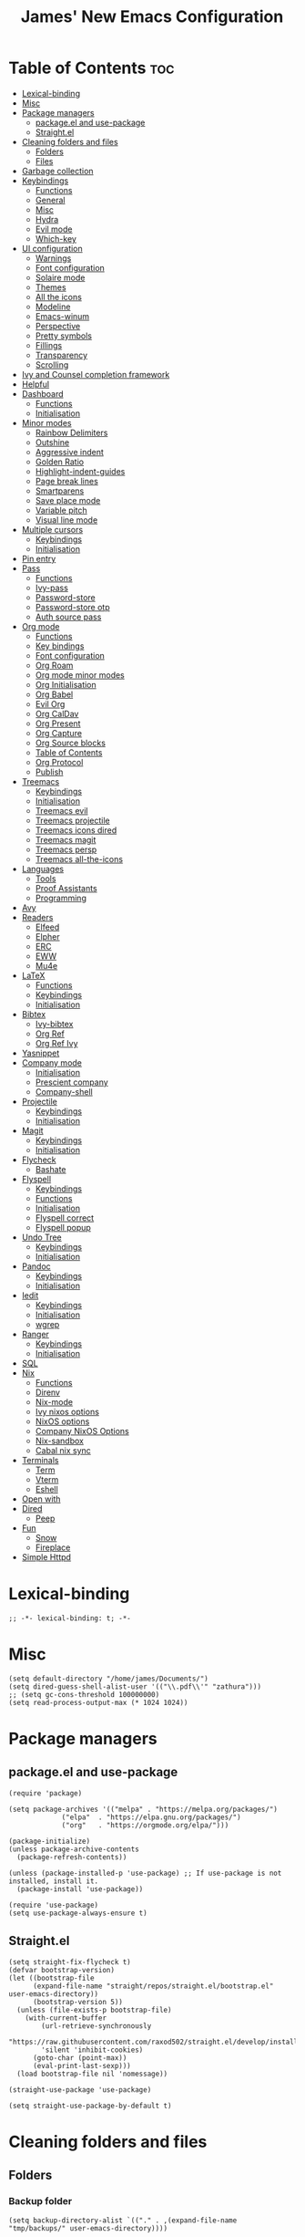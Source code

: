 #+title: James' New Emacs Configuration
#+PROPERTY: header-args:elisp :tangle ./init.el
#+options: toc:t
#+attr_html: :width 300px
[[file:Icons/EmacsLogo.svg]]
* Table of Contents                                                     :toc:
- [[#lexical-binding][Lexical-binding]]
- [[#misc][Misc]]
- [[#package-managers][Package managers]]
  - [[#packageel-and-use-package][package.el and use-package]]
  - [[#straightel][Straight.el]]
- [[#cleaning-folders-and-files][Cleaning folders and files]]
  - [[#folders][Folders]]
  - [[#files][Files]]
- [[#garbage-collection][Garbage collection]]
- [[#keybindings][Keybindings]]
  - [[#functions][Functions]]
  - [[#general][General]]
  - [[#misc-1][Misc]]
  - [[#hydra][Hydra]]
  - [[#evil-mode][Evil mode]]
  - [[#which-key][Which-key]]
- [[#ui-configuration][UI configuration]]
  - [[#warnings][Warnings]]
  - [[#font-configuration][Font configuration]]
  - [[#solaire-mode][Solaire mode]]
  - [[#themes][Themes]]
  - [[#all-the-icons][All the icons]]
  - [[#modeline][Modeline]]
  - [[#emacs-winum][Emacs-winum]]
  - [[#perspective][Perspective]]
  - [[#pretty-symbols][Pretty symbols]]
  - [[#fillings][Fillings]]
  - [[#transparency][Transparency]]
  - [[#scrolling][Scrolling]]
- [[#ivy-and-counsel-completion-framework][Ivy and Counsel completion framework]]
- [[#helpful][Helpful]]
- [[#dashboard][Dashboard]]
  - [[#functions-1][Functions]]
  - [[#initialisation][Initialisation]]
- [[#minor-modes][Minor modes]]
  - [[#rainbow-delimiters][Rainbow Delimiters]]
  - [[#outshine][Outshine]]
  - [[#aggressive-indent][Aggressive indent]]
  - [[#golden-ratio][Golden Ratio]]
  - [[#highlight-indent-guides][Highlight-indent-guides]]
  - [[#page-break-lines][Page break lines]]
  - [[#smartparens][Smartparens]]
  - [[#save-place-mode][Save place mode]]
  - [[#variable-pitch][Variable pitch]]
  - [[#visual-line-mode][Visual line mode]]
- [[#multiple-cursors][Multiple cursors]]
  - [[#keybindings-1][Keybindings]]
  - [[#initialisation-1][Initialisation]]
- [[#pin-entry][Pin entry]]
- [[#pass][Pass]]
  - [[#functions-2][Functions]]
  - [[#ivy-pass][Ivy-pass]]
  - [[#password-store][Password-store]]
  - [[#password-store-otp][Password-store otp]]
  - [[#auth-source-pass][Auth source pass]]
- [[#org-mode][Org mode]]
  - [[#functions-3][Functions]]
  - [[#key-bindings][Key bindings]]
  - [[#font-configuration-1][Font configuration]]
  - [[#org-roam][Org Roam]]
  - [[#org-mode-minor-modes][Org mode minor modes]]
  - [[#org-initialisation][Org Initialisation]]
  - [[#org-babel][Org Babel]]
  - [[#evil-org][Evil Org]]
  - [[#org-caldav][Org CalDav]]
  - [[#org-present][Org Present]]
  - [[#org-capture][Org Capture]]
  - [[#org-source-blocks][Org Source blocks]]
  - [[#table-of-contents][Table of Contents]]
  - [[#org-protocol][Org Protocol]]
  - [[#publish][Publish]]
- [[#treemacs][Treemacs]]
  - [[#keybindings-2][Keybindings]]
  - [[#initialisation-2][Initialisation]]
  - [[#treemacs-evil][Treemacs evil]]
  - [[#treemacs-projectile][Treemacs projectile]]
  - [[#treemacs-icons-dired][Treemacs icons dired]]
  - [[#treemacs-magit][Treemacs magit]]
  - [[#treemacs-persp][Treemacs persp]]
  - [[#treemacs-all-the-icons][Treemacs all-the-icons]]
- [[#languages][Languages]]
  - [[#tools][Tools]]
  - [[#proof-assistants][Proof Assistants]]
  - [[#programming][Programming]]
- [[#avy][Avy]]
- [[#readers][Readers]]
  - [[#elfeed][Elfeed]]
  - [[#elpher][Elpher]]
  - [[#erc][ERC]]
  - [[#eww][EWW]]
  - [[#mu4e][Mu4e]]
- [[#latex][LaTeX]]
  - [[#functions-4][Functions]]
  - [[#keybindings-3][Keybindings]]
  - [[#initialisation-3][Initialisation]]
- [[#bibtex][Bibtex]]
  - [[#ivy-bibtex][Ivy-bibtex]]
  - [[#org-ref][Org Ref]]
  - [[#org-ref-ivy][Org Ref Ivy]]
- [[#yasnippet][Yasnippet]]
- [[#company-mode][Company mode]]
  - [[#initialisation-4][Initialisation]]
  - [[#prescient-company][Prescient company]]
  - [[#company-shell][Company-shell]]
- [[#projectile][Projectile]]
  - [[#keybindings-4][Keybindings]]
  - [[#initialisation-5][Initialisation]]
- [[#magit][Magit]]
  - [[#keybindings-5][Keybindings]]
  - [[#initialisation-6][Initialisation]]
- [[#flycheck][Flycheck]]
  - [[#bashate][Bashate]]
- [[#flyspell][Flyspell]]
  - [[#keybindings-6][Keybindings]]
  - [[#functions-5][Functions]]
  - [[#initialisation-7][Initialisation]]
  - [[#flyspell-correct][Flyspell correct]]
  - [[#flyspell-popup][Flyspell popup]]
- [[#undo-tree][Undo Tree]]
  - [[#keybindings-7][Keybindings]]
  - [[#initialisation-8][Initialisation]]
- [[#pandoc][Pandoc]]
  - [[#keybindings-8][Keybindings]]
  - [[#initialisation-9][Initialisation]]
- [[#iedit][Iedit]]
  - [[#keybindings-9][Keybindings]]
  - [[#initialisation-10][Initialisation]]
  - [[#wgrep][wgrep]]
- [[#ranger][Ranger]]
  - [[#keybindings-10][Keybindings]]
  - [[#initialisation-11][Initialisation]]
- [[#sql][SQL]]
- [[#nix][Nix]]
  - [[#functions-6][Functions]]
  - [[#direnv][Direnv]]
  - [[#nix-mode][Nix-mode]]
  - [[#ivy-nixos-options][Ivy nixos options]]
  - [[#nixos-options][NixOS options]]
  - [[#company-nixos-options][Company NixOS Options]]
  - [[#nix-sandbox][Nix-sandbox]]
  - [[#cabal-nix-sync][Cabal nix sync]]
- [[#terminals][Terminals]]
  - [[#term][Term]]
  - [[#vterm][Vterm]]
  - [[#eshell][Eshell]]
- [[#open-with][Open with]]
- [[#dired][Dired]]
  - [[#peep][Peep]]
- [[#fun][Fun]]
  - [[#snow][Snow]]
  - [[#fireplace][Fireplace]]
- [[#simple-httpd][Simple Httpd]]

* Lexical-binding
#+begin_src elisp
;; -*- lexical-binding: t; -*-
#+end_src
* Misc
#+begin_src elisp
(setq default-directory "/home/james/Documents/")
(setq dired-guess-shell-alist-user '(("\\.pdf\\'" "zathura")))
;; (setq gc-cons-threshold 100000000)
(setq read-process-output-max (* 1024 1024))
#+end_src
* Package managers
** package.el and use-package
#+begin_src elisp :tangle no
  (require 'package)

  (setq package-archives '(("melpa" . "https://melpa.org/packages/")
			   ("elpa"  . "https://elpa.gnu.org/packages/")
			   ("org"   . "https://orgmode.org/elpa/")))

  (package-initialize)
  (unless package-archive-contents
    (package-refresh-contents))

  (unless (package-installed-p 'use-package) ;; If use-package is not installed, install it.
    (package-install 'use-package))

  (require 'use-package)
  (setq use-package-always-ensure t)
#+end_src
** Straight.el
#+begin_src elisp
(setq straight-fix-flycheck t)
(defvar bootstrap-version)
(let ((bootstrap-file
      (expand-file-name "straight/repos/straight.el/bootstrap.el" user-emacs-directory))
      (bootstrap-version 5))
  (unless (file-exists-p bootstrap-file)
    (with-current-buffer
        (url-retrieve-synchronously
        "https://raw.githubusercontent.com/raxod502/straight.el/develop/install.el"
        'silent 'inhibit-cookies)
      (goto-char (point-max))
      (eval-print-last-sexp)))
  (load bootstrap-file nil 'nomessage))

(straight-use-package 'use-package)

(setq straight-use-package-by-default t)
#+end_src
* Cleaning folders and files
** Folders
*** Backup folder
#+begin_src elisp
(setq backup-directory-alist `(("." . ,(expand-file-name "tmp/backups/" user-emacs-directory))))
#+end_src
*** Auto-saves
#+begin_src elisp
(make-directory (expand-file-name "tmp/auto-saves/" user-emacs-directory) t)

(setq auto-save-list-file-prefix (expand-file-name "tmp/auto-saves/sessions/" user-emacs-directory)
auto-save-file-name-transforms `((".*" ,(expand-file-name "tmp/auto-saves" user-emacs-directory) t)))
#+end_src
** Files
*** Whitespace (ws-butler)
#+BEGIN_SRC elisp
(use-package ws-butler
  :defer t
  :hook ((prog-mode text-mode) . ws-butler-mode)
  )
#+END_SRC
* Garbage collection
#+BEGIN_SRC elisp
(use-package gcmh
  :config
  (gcmh-mode 1))
#+END_SRC
* Keybindings
** Functions
*** sudo-edit
shamelessly stolen from Spacemacs.
#+begin_src elisp
(defun sudo-edit (&optional arg)
  (interactive "P")
  (use-package tramp
    :defer t)
  (let ((fname (if (or arg (not buffer-file-name))
                   (read-file-name "File: ")
                 buffer-file-name)))
    (find-file
     (if (not (tramp-tramp-file-p fname))
         (concat "/sudo:root@localhost:" fname)
       (with-parsed-tramp-file-name fname parsed
         (when (equal parsed-user "root")
           (error "Already root!"))
         (let* ((new-hop (tramp-make-tramp-file-name
                          ;; Try to retrieve a tramp method suitable for
                          ;; multi-hopping
                          (cond ((tramp-get-method-parameter
                                  parsed 'tramp-login-program))
                                ((tramp-get-method-parameter
                                  parsed 'tramp-copy-program))
                                (t parsed-method))
                          parsed-user
                          parsed-domain
                          parsed-host
                          parsed-port
                          nil
                          parsed-hop))
                (new-hop (substring new-hop 1 -1))
                (new-hop (concat new-hop "|"))
                (new-fname (tramp-make-tramp-file-name
                            "sudo"
                            parsed-user
                            parsed-domain
                            parsed-host
                            parsed-port
                            parsed-localname
                            new-hop)))
           new-fname))))))
#+end_src
*** dotfiles
#+begin_src elisp
(defun find-emacs-dotfile ()
  "Edit the `dotfile', in the current window."
  (interactive)
  (find-file-existing "~/.emacs.d/ReadMe.org"))

(defun find-system-dotfile ()
  "Edit the `dotfile', in the current window."
  (interactive)
  (find-file-existing "~/.dotfiles/ReadMe.org"))
#+end_src
*** delete-this-file
#+BEGIN_SRC elisp
(defun delete-file-and-buffer ()
  "Removes file connected to current buffer and kills buffer."
  (interactive)
  (let ((filename (buffer-file-name))
        (buffer (current-buffer))
        (name (buffer-name)))
    (if (not (and filename (file-exists-p filename)))
        (ido-kill-buffer)
      (if (yes-or-no-p
           (format "Are you sure you want to delete this file: '%s'?" name))
          (progn
            (delete-file filename t)
            (kill-buffer buffer)
            (when (projectile-project-p))
              (call-interactively #'projectile-invalidate-cache))
            (message "File deleted: '%s'" filename))
        (message "Canceled: File deletion"))))
#+END_SRC
*** renaming
Taken from [[https://emacsredux.com/blog/2013/05/04/rename-file-and-buffer/][emacsredux]].
#+BEGIN_SRC elisp
(defun rename-file-and-buffer ()
  "Rename the current buffer and file it is visiting."
  (interactive)
  (let ((filename (buffer-file-name)))
    (if (not (and filename (file-exists-p filename)))
        (message "Buffer is not visiting a file!")
      (let ((new-name (read-file-name "New name: " filename)))
        (cond
         ((vc-backend filename) (vc-rename-file filename new-name))
         (t
          (rename-file filename new-name t)
          (set-visited-file-name new-name t t)))))))

#+END_SRC

** General
#+begin_src elisp
(use-package general
  :custom
  (general-override-states '(insert
                             emacs
                             hybrid
                             normal
                             visual
                             motion
                             operator
                             replace))
  :config
  (general-create-definer jl/SPC-keys
    ;; :keymaps '(normal visual motion)
    :states '(normal visual motion)
    :keymaps 'override
    :prefix "SPC"
    )

  (general-create-definer jl/major-modes
    ;; :keymaps '(normal visual motion)
    :states '(normal visual motion)
    :prefix "SPC m"
    :global-prefix ","
    )
(general-create-definer jl/minor-modes
    ;; :keymaps '(normal visual motion)
    :states '(normal visual motion)
    :definer 'minor-mode
    :prefix "SPC m"
    :global-prefix ","
    )

  (general-create-definer jl/C-c-keys
    ;; :keymaps '(normal visual insert emacs operator motion)
    :states '(normal visual insert emacs operator motion)
    :prefix "C-c"
    )
  )

(general-auto-unbind-keys)
#+end_src
*** SPC keys
#+begin_src elisp
  (jl/SPC-keys
    "a" '(:ignore t :which-key "applications")
    "ae" '(:ignore t :which-key "email")
    "ar" '(:ignore t :which-key "readers")
    "as" '(:ignore t :which-key "shells")

    "at" '(:ignore t :which-key "tools")

    "b" '(:ignore t :which-key "buffers")
    "c" '(:ignore t :which-key "compile/Comments")
    "e" '(:ignore t :which-key "errors")
    "f" '(:which-key "files")
    "fe" '(:which-key "Emacs")


    "g" '(:ignore t :which-key "git")
    "h" '(:ignore t :which-key "help")
    "i" '(:ignore t :which-key "insertion")
    "j" '(:ignore t :which-key "jump/join/split")
    "k" '(:ignore t :which-key "lisp")
    "n" '(:ignore t :which-key "narrow/numbers")
    "p" '(:ignore t :which-key "projects")
    "q" '(:ignore t :which-key "quit")
    "r" '(:ignore t :which-key "registers/rings/resume")
    "s" '(:ignore t :which-key "search/symbol")
    "q" '(:ignore t :which-key "quit")
    "t" '(:ignore t :which-key "toggles")
    "w" '(:ignore t :which-key "windows")
    "z" '(:ignore t :which-key "zoom")
    "C" '(:ignore t :which-key "Capture/Colours")
    "D" '(:ignore t :which-key "Diff/compare")
    "F" '(:ignore t :which-key "Frames")
    "K" '(:ignore t :which-key "Keyboard Macros")
    "N" '(:ignore t :which-key "Navigation")
    "S" '(:ignore t :which-key "Spelling")
    "T" '(:ignore t :which-key "UI toggles/Themes")
    "C-v" '(:ignore t :which-key "Rectangles")
    "m" '(:ignore t :which-key "major mode")
    )
#+end_src
#+begin_src elisp
(jl/SPC-keys
  "SPC" '(counsel-M-x :which-key "M-x")

  "!" 'eshell
  "fc" 'copy-file
  "fd" 'delete-file-and-buffer
  "ff" '(counsel-find-file :which-key "find file")
  "fed" '(find-emacs-dotfile :which-key "Open init file")
  "fnd" '(find-system-dotfile :which-key "Open dotfiles")
  "fE" '(sudo-edit :which-key "Edit with sudo...")
  "fR" 'rename-file-and-buffer
  "fs" '(save-buffer :which-key "save")

  "qq" 'kill-emacs


  "ts" '(hydra-text-scale/body :which-key "scale text")
  "tt" '(counsel-load-theme :which-key "choose theme")

  "w-" 'split-window-below
  "w/" 'split-window-right
  "wd" 'delete-window

  "/" 'counsel-rg
  )
#+end_src
** Misc
#+begin_src elisp
(global-set-key (kbd "<escape>") 'keyboard-escape-quit)
(general-define-key
 :states 'normal
 "p" 'counsel-yank-pop
 "C-r" 'undo-tree-redo
 "u" 'undo-tree-undo
 )
#+end_src
** Hydra
#+begin_src elisp
(use-package hydra)
(defhydra hydra-text-scale () ;;(:timeout 4) ;; -- I don't want a timeout
  "scale text"
  ("j" text-scale-increase "in")
  ("k" text-scale-decrease "out")
  ("f" nil "finished" :exit t))

(defhydra jl/pasting-hydra ()
  "Pasting Transient State"
  ("C-j" evil-paste-pop)
  ("C-k" evil-paste-pop-next)
  ("p" evil-paste-after)
  ("P" evil-paste-before)
  )

(general-define-key
 :states 'normal
 "p"  'jl/pasting-hydra/evil-paste-after
  )

#+end_src
** Evil mode
*** Evil
#+begin_src elisp
(use-package evil
  :custom
  (evil-want-keybinding nil)
  (evil-normal-state-cursor '("#DAA520" box))
  (evil-insert-state-cursor '("#50FA7B" bar))
  :config
  (evil-mode 1)
  (evil-global-set-key 'motion "j" 'evil-next-visual-line)
  (evil-global-set-key 'motion "k" 'evil-previous-visual-line)
  (evil-set-initial-state 'messages-buffer-mode 'normal)
  (evil-set-initial-state 'dashboard-mode 'normal)
  )
#+end_src
*** Evil collection
#+begin_src elisp
(use-package evil-collection
  :diminish t
  :after evil
  :config
  (evil-collection-init))
#+end_src
*** Evil commentary
#+begin_src elisp
(use-package evil-commentary
  :diminish t
  :after evil
  :config
  (evil-commentary-mode 1)
  )
#+end_src
*** Evil surround
#+BEGIN_SRC elisp
(use-package evil-surround
  :after evil
  :config
  (global-evil-surround-mode 1)
  )
#+END_SRC
*** Evil escape
#+BEGIN_SRC elisp
(use-package evil-escape
  :diminish t
  :after evil
  :config
  (setq-default evil-escape-key-sequence "jk")
  (setq-default evil-escape-delay 0.2)
  )
#+END_SRC
** Which-key
Adds the popup for key commands with mulitple key presses
#+begin_src elisp
(use-package which-key
  :init (which-key-mode)
  :diminish which-key-mode
  :custom
  (which-key-idle-delay 0.4)
  (which-key-idle-secondary-delay 0.01)
  (which-key-sort-order 'which-key-prefix-then-key-order)
  (which-key-sort-uppercase-first nil)
  (which-key-min-display-lines 6)
  (which-key-max-description-length 32)
  (which-key-add-column-padding 1)
  (which-key-allow-multiple-replacements t)
  )
#+end_src
* UI configuration
#+begin_src elisp
(setq inhibit-startup-message t) ;; Disables the startup message

(scroll-bar-mode -1)   ; Disables visible scroll bar
(tool-bar-mode -1)     ; Disable the toolbar
(tooltip-mode -1)      ; Disable tooltips
(set-fringe-mode 10)   ; Give some breathing room
(menu-bar-mode -1)     ; Disable the menu bar
(blink-cursor-mode -1) ; Makes cursor not blink
(column-number-mode 1) ;; Adds column numbering to the modeline
(electric-indent-mode -1)
#+end_src
** Warnings
#+begin_src elisp
(setq warning-suppress-types '((comp) (org-roam) (org-element-cache) ()(:warning)))
#+end_src
** Font configuration
#+begin_src elisp
(defvar jl/prog-font
  "Source Code Pro")

(defvar jl/text-font
  "Cantarell")


(set-face-attribute 'default nil :font jl/prog-font :height 110)
;; Set the fixed pitch face
(set-face-attribute 'fixed-pitch nil :font jl/prog-font :height 110)
;; Set the variable pitch face
(set-face-attribute 'variable-pitch nil :font jl/text-font :height 120 :weight 'regular)

(set-face-attribute 'cursor nil :background "DarkGoldenrod2")
#+end_src
** Solaire mode
#+BEGIN_SRC elisp
(use-package solaire-mode
  :defer t
  :custom
  (solaire-global-mode +1)
  )
#+END_SRC
** Themes
*** Doom themes
#+begin_src elisp
(use-package doom-themes
  :defer t
  :hook (server-after-make-frame . (lambda () (load-theme
					       'doom-palenight t)))
  )
#+end_src

*** Nord
#+begin_src elisp
(use-package nord-theme
  :defer t)
#+end_src
*** Dracula
#+begin_src elisp
(use-package dracula-theme
  :straight t
  :defer t)
#+end_src
** All the icons
#+BEGIN_SRC elisp
(use-package all-the-icons
  :defer t
  :straight (all-the-icons :type git :host github :repo "domtronn/all-the-icons.el"
			   :fork (:host github
					:repo "jeslie0/all-the-icons.el")
			   :files (:defaults "data" "all-the-icons.el"))
  :config
  (progn
    (setf (alist-get "v" all-the-icons-extension-icon-alist nil nil #'equal) '(all-the-icons-fileicon "coq" :height 1.0 :v-adjust -0.2 :face all-the-icons-lred))
    (add-to-list 'all-the-icons-data/file-icon-alist '("agda" . "\x1315a"))
    (add-to-list 'all-the-icons-extension-icon-alist '("agda" all-the-icons-fileicon "agda" :height 1.0 :v-adjust -0.2 :face all-the-icons-lblue))
    (add-to-list 'all-the-icons-extension-icon-alist '("lagda" all-the-icons-fileicon "agda" :height 1.0 :v-adjust -0.2 :face all-the-icons-lblue))
    )
  )
#+END_SRC
*** All the icons dired
#+BEGIN_SRC elisp
(use-package all-the-icons-dired
  :defer t
  :hook (dired-mode . all-the-icons-dired-mode)
  :custom
  (all-the-icons-dired-monochrome nil)
  )
#+END_SRC
** Modeline
We use doom modeline.
#+begin_src elisp
(use-package doom-modeline
  :defer t
  :straight t
  :init (doom-modeline-mode 1)
  )
#+end_src
Emacs 29 makes the modeline default to the variable pitch font face. I don't like this really, so we change it back.
#+BEGIN_SRC elisp
(set-face-attribute 'mode-line-active nil :inherit nil)
#+END_SRC
** Emacs-winum
*** Keybindings
#+begin_src elisp
(defun jl/winum-keys ()
  (defhydra window-transient-state ()
    "Window Transient State"
    ;; Select
    ("j" evil-window-down)
    ("<down>" evil-window-down)
    ("k" evil-window-up)
    ("<up>" evil-window-up)
    ("h" evil-window-left)
    ("<left>" evil-window-left)
    ("l" evil-window-right)
    ("<right>" evil-window-right)
    ("0" winum-select-window-0)
    ("1" winum-select-window-1)
    ("2" winum-select-window-2)
    ("3" winum-select-window-3)
    ("4" winum-select-window-4)
    ("5" winum-select-window-5)
    ("6" winum-select-window-6)
    ("7" winum-select-window-7)
    ("8" winum-select-window-8)
    ("9" winum-select-window-9)
    ("a" ace-window)
    ("o" other-frame)
    ("w" other-window)
    ;; Move
    ("J" evil-window-move-very-bottom)
    ("<S-down>" evil-window-move-very-bottom)
    ("K" evil-window-move-very-top)
    ("<S-up>" evil-window-move-very-top)
    ("H" evil-window-move-far-left)
    ("<S-left>" evil-window-move-far-left)
    ("L" evil-window-move-far-right)
    ("<S-right>" evil-window-move-far-right)
    ("r" rotate-windows-forward)
    ("R" rotate-windows-backward)
    ;; Split
    ("s" split-window-below)
    ("S" split-window-below-and-focus)
    ("-" split-window-below-and-focus)
    ("v" split-window-right)
    ("V" split-window-right-and-focus)
    ("/" split-window-right-and-focus)
    ("m" toggle-maximize-buffer)
    ("|" maximize-vertically)
    ("_" maximize-horizontally)
    ;; Resize
    ("[" shrink-window-horizontally)
    ("]" enlarge-window-horizontally)
    ("{" shrink-window)
    ("}" enlarge-window)
    ;; Other
    ("d" delete-window)
    ("D" delete-other-windows)
    ("u" winner-undo)
    ("U" winner-redo)
    ("q" nil :exit t)
    )

  (jl/SPC-keys
    "0" '(winum-select-window-0 :which-key "Select window 0")
    "1" '(winum-select-window-1 :which-key "Select window 1")
    "2" '(winum-select-window-2 :which-key "Select window 2")
    "3" '(winum-select-window-3 :which-key "Select window 3")
    "4" '(winum-select-window-4 :which-key "Select window 4")
    "5" '(winum-select-window-5 :which-key "Select window 5")
    "6" '(winum-select-window-6 :which-key "Select window 6")
    "7" '(winum-select-window-7 :which-key "Select window 7")
    "8" '(winum-select-window-8 :which-key "Select window 8")
    "9" '(winum-select-window-9 :which-key "Select window 9")
    "w." 'window-transient-state/body
    )
  )
#+end_src
*** Initialisation
#+begin_src elisp
(use-package winum
  :init (winum-mode)
  :diminish winum-mode
  :config
  (jl/winum-keys)
  )
#+end_src
** Perspective
*** Functions
Mostly taken from Spacemacs.
#+begin_src elisp
(defun jl/kill-this-buffer (&optional arg)
  "Kill the current buffer.
If the universal prefix argument is used then kill also the window."
  (interactive "P")
  (if (window-minibuffer-p)
      (abort-recursive-edit)
    (if (equal '(4) arg)
        (kill-buffer-and-window)
      (kill-buffer)))
  )


(defun toggle-centered-buffer ()
  "Toggle visual centering of the current buffer."
  (interactive)
  (cl-letf ((writeroom-maximize-window nil)
         (writeroom-mode-line t))
    (call-interactively 'writeroom-mode)))

(defun toggle-distraction-free ()
  "Toggle visual distraction free mode."
  (interactive)
  (cl-letf ((writeroom-maximize-window t)
         (writeroom-mode-line nil))
    (call-interactively 'writeroom-mode)))

;; (defun spacemacs/centered-buffer-transient-state ()
;;   "Center buffer and enable centering transient state."
;;   (interactive)
;;   (cl-letf ((writeroom-maximize-window nil)
;;          (writeroom-mode-line t))
;;     (writeroom-mode 1)
;;     (spacemacs/centered-buffer-mode-transient-state/body)))
#+end_src
*** Keybindings
#+begin_src elisp
  (defun jl/persp-keys ()
    (jl/SPC-keys
      "b'" 'persp-switch-by-number
      "ba" 'persp-add-buffer
      "bA" 'persp-set-buffer
      "bb" '(persp-ivy-switch-buffer :which-key "show local buffers")
      "bB" '(counsel-ibuffer :which-key "show all buffers")
      "bD" 'persp-remove-buffer
      "bd" '(jl/kill-this-buffer :which-key: "kill-this-buffer")
      "bi" 'persp-import
      "bk" '(persp-kill :which-key "kill perspective")
      "bn" 'next-buffer
      "bN" 'persp-next
      "bp" 'previous-buffer
      "bP" 'persp-prev
      "bs" '(persp-switch :which-key "switch perspective")
      "bS" 'persp-state-save
      "bL" 'persp-state-load

      "bh" 'buffer-visit-dashboard
      "bR" 'revert-buffer

      )
    )
#+end_src
*** Initialisation
#+begin_src elisp
(use-package perspective
  :bind (("C-x k" . persp-kill-buffer*))
  :init
  (jl/persp-keys)
  (persp-mode)
  )
#+end_src
** Pretty symbols
#+BEGIN_SRC elisp
(defconst haskell-pretty-symbols '(("->" . #x2192)
			       ("=>" . #x21d2)
			       ("<-" . #x2190)
			       ("\\"  . #x03bb)
			       ("/=" . #x2260)
			       ("<=" . #x2264)
			       (">=" . #x2265)
			       ("&&" . #x22c0)
			       ("||" . #x22c1)
			       ))
#+END_SRC
** Fillings
#+BEGIN_SRC elisp
;; (add-hook 'prog-mode-hook 'auto-fill-mode)
(add-hook 'text-mode-hook 'visual-line-mode)
#+END_SRC
** Transparency
#+BEGIN_SRC elisp :tangle no
;; set transparency
;; (set-frame-parameter (selected-frame) 'alpha '(85 85))
;; (add-to-list 'default-frame-alist '(alpha 85 85))
;; (setq default-frame-alist
;;       '((alpha . 50)))
#+END_SRC
** Scrolling
We use Good Scroll for scrolling
#+BEGIN_SRC elisp :tangle no
(use-package good-scroll
  :config
  (good-scroll-mode 1)
  )
#+END_SRC
*** Sublimity
#+BEGIN_SRC elisp :tangle no
(use-package sublimity
  :defer t
  :config
  (sublimity-mode 1)
  )

(use-package sublimity-map
  :straight sublimity
  )
#+END_SRC
* Ivy and Counsel completion framework
#+begin_src elisp
(use-package ivy
  :diminish ;; Hides minor mode from mode-line minor mode list
  :bind (("C-s" . swiper)
         :map ivy-minibuffer-map
         ("TAB" . ivy-alt-done)
         ("C-l" . ivy-alt-done)
         ("C-j" . ivy-next-line)
         ("C-k" . ivy-previous-line)
         :map ivy-switch-buffer-map
         ("C-k" . ivy-previous-line)
         ("C-l" . ivy-done)
         ("C-d" . ivy-switch-buffer-kill)
         :map ivy-reverse-i-search-map
         ("C-k" . ivy-previous-line)
         ("C-d" . ivy-reverse-i-search-kill))
  :config
  (ivy-mode 1)
  :custom
  (ivy-use-selectable-prompt t)
  )

(use-package counsel
  :bind (("M-x" . counsel-M-x)
         ("C-x b" . counsel-ibuffer)
         ("C-x C-f" . counsel-find-file)
         :map minibuffer-local-map
         ("C-f" . 'counsel-minibuffer-history))
  :config
  (counsel-mode 1)
  )

(use-package all-the-icons-ivy-rich
  :init
  (all-the-icons-ivy-rich-mode 1))

(use-package ivy-rich
  :after counsel
  :init
  (ivy-rich-mode 1))

(use-package ivy-prescient
  :after counsel
  :custom
  (prescient-sort-length-enable t)
  (ivy-prescient-retain-classic-highlighting t)
  (prescient-save-file "~/.emacs.d/prescient-data")
  :config
  (ivy-prescient-mode 1)
  (prescient-persist-mode 1)
  )
  #+end_src
* Helpful
Provides better documentation.
#+begin_src elisp
(use-package helpful
  :custom
  (counsel-describe-function-function #'helpful-callable)
  (counsel-describe-variable-function #'helpful-variable)
  :bind
  ([remap describe-function] . counsel-describe-function)
  ([remap describe-command]  . helpful-command)
  ([remap describe-variable] . counsel-describe-variable)
  ([remap describe-key]      . helpful-key))
#+end_src
* Dashboard
** Functions
#+begin_src elisp
(defun buffer-visit-dashboard ()
  (interactive)
  (switch-to-buffer "*dashboard*")
  (dashboard-refresh-buffer)
  )
#+end_src
** Initialisation
#+begin_src elisp
(use-package dashboard
  :custom
  ;; Set the title
  (dashboard-banner-logo-title "Welcome to Emacs")
  ;; Set the logo
  (dashboard-startup-banner "/home/james/.emacs.d/Icons/EmacsLogo.svg")
  (dashboard-image-banner-max-width 300)

  ;; Content is not centered by default. To center, set
  (dashboard-center-content t)

  ;; To disable shortcut "jump" indicators for each section, set
  (dashboard-show-shortcuts nil)
  (dashboard-set-heading-icons t)
  (dashboard-set-file-icons t)
  (dashboard-set-init-info t)
  (dashboard-projects-switch-function 'counsel-projectile-switch-project-by-name)
  (dashboard-items '((recents . 5)
		     (projects . 5)))

  (initial-buffer-choice (lambda () (get-buffer "*dashboard*")))

  :config
  (general-evil-define-key '(normal motion) 'dashboard-mode-map
    "j"  'widget-forward
    "k"  'widget-backward
    )

  (dashboard-setup-startup-hook)
  :init
  )
#+end_src
* Minor modes
** Rainbow Delimiters
#+begin_src elisp
(use-package rainbow-delimiters
  :defer t
  :hook ((prog-mode agda2-mode) . rainbow-delimiters-mode)
  )
#+end_src
** Outshine
#+begin_src elisp
(use-package outshine
  :defer t
  :hook ((emacs-lisp-mode latex-mode prog-mode) . outshine-mode)
  :init
  (defvar outline-minor-mode-prefix "\M-#")
  )
#+end_srC
** Aggressive indent
#+BEGIN_SRC elisp
(use-package aggressive-indent
  :defer 2
  :init
  (global-aggressive-indent-mode 1)
  (add-to-list 'aggressive-indent-excluded-modes 'haskell-cabal-mode)
  )
  #+END_SRC
** Golden Ratio
#+BEGIN_SRC elisp
(use-package golden-ratio
  :defer t
  )
#+END_SRC
** Highlight-indent-guides
#+BEGIN_SRC elisp
(use-package highlight-indent-guides
  :defer t
  :hook ((prog-mode LaTeX-mode). highlight-indent-guides-mode)
  :custom
  (highlight-indent-guides-method 'character)
  )
#+END_SRC
** Page break lines
#+BEGIN_SRC elisp
(use-package page-break-lines
  :defer t
  :after dashboard
  )
#+END_SRC
** Smartparens
#+BEGIN_SRC elisp
(use-package smartparens
  :hook ((org-mode . smartparens-mode)
	 (emacs-lisp-mode . smartparens-mode)
	 )
  :defer t
  )
#+END_SRC
** Save place mode
#+begin_src elisp
(use-package saveplace
  :defer t
  :hook ((prog-mode text-mode) . save-place-mode)
  )
#+end_src
** Variable pitch
#+BEGIN_SRC elisp
  (use-package variable-pitch
    :defer t
    :straight face-remap
    :hook (text-mode . variable-pitch-mode)
    )
    #+END_SRC
** Visual line mode
#+BEGIN_SRC elisp
  (add-hook 'text-mode-hook 'visual-line-mode)
  #+END_SRC
* Multiple cursors
** Keybindings
#+BEGIN_SRC elisp
(defun jl/evil-mc-keybindings ()
  (jl/SPC-keys
    :states '(normal visual motion)
    "M" '(:ignore t :which-key "multiple cursors")
    "Mf" 'evil-mc-make-and-goto-first-cursor
    "Mh" 'evil-mc-make-cursor-here
    "Mj" 'evil-mc-make-cursor-move-next-line
    "Mk" 'evil-mc-make-cursor-move-prev-line
    "Ml" 'evil-mc-make-and-goto-last-cursor
    "Mm" 'evil-mc-make-all-cursors
    "Mn" 'evil-mc-skip-and-goto-next-match
    "MN" 'evil-mc-skip-and-goto-next-cursor
    "Mp" 'evil-mc-skip-and-goto-prev-match
    "MP" 'evil-mc-skip-and-goto-prev-cursor
    "Mr" 'evil-mc-resume-cursors
    "Ms" 'evil-mc-pause-cursors
    "Mq" 'evil-mc-undo-all-cursors
    "Mu" 'evil-mc-undo-last-added-cursor
    "MA" 'evil-mc-make-cursor-in-visual-selection-end
    "MU" 'evil-mc-make-cursor-in-visual-selection-beg)
  )
#+END_SRC
** Initialisation
#+BEGIN_SRC elisp
(use-package evil-mc
  :defer t
  :hook ((prog-mode text-mode) . turn-on-evil-mc-mode)
  :init
  (jl/evil-mc-keybindings)
  )
#+END_SRC
* Pin entry
#+begin_src elisp
(setq epa-pinentry-mode 'loopback)
(setq auth-sources '(password-store))
(auth-source-pass-enable)
#+end_src
* Pass
** Functions
#+begin_src elisp
  (defun spacemacs//pass-completing-read ()
  "Read a password entry in the minibuffer, with completion."
  (completing-read "Password entry: " (password-store-list)))

(defun spacemacs/pass-copy-and-describe (entry)
  "Copy the password to the clipboard, and show the multiline description for ENTRY"
  (interactive (list (spacemacs//pass-completing-read)))
  (password-store-copy entry)
  (spacemacs/pass-describe entry))

(defun spacemacs/pass-describe (entry)
  "Show the multiline description for ENTRY"
  (interactive (list (spacemacs//pass-completing-read)))
  (let ((description (s-join "\n" (cdr (s-lines (password-store--run-show entry))))))
    (message "%s" description)))
#+end_src
** Ivy-pass
#+begin_src elisp
(use-package ivy-pass
  :defer t
  :after ivy)
#+end_src
** Password-store
*** Keybindings
#+begin_src elisp
(defun jl/pass-keys ()
  (jl/SPC-keys
    "atPy" 'password-store-copy
    "atPg" 'password-store-generate
    "atPi" 'password-store-insert
    "atPc" 'password-store-edit
    "atPr" 'password-store-rename
    "atPd" 'password-store-remove
    "atPD" 'password-store-clear
    "atPI" 'password-store-init
    "atPw" 'password-store-url
    )

  (jl/SPC-keys
    "atP" '(:ignore t :which-key "pass")
    )
  )
#+end_src

*** Initialsation
#+begin_src elisp
(use-package password-store
  :defer t
  :init
  (jl/pass-keys)
  )
#+end_src
** Password-store otp
*** Keybindings
#+begin_src elisp
(defun jl/pass-otp-keys ()
  (jl/SPC-keys
    "atPoy" 'password-store-otp-token-copy
    "atPoY" 'password-store-otp-uri-copy
    "atPoi" 'password-store-otp-insert
    "atPoa" 'password-store-otp-append
    "atPoA" 'password-store-otp-append-from-image
    )

  (jl/SPC-keys
    "atPo" '(:ignore t :which-key "otp")
    )
  )
#+end_src
*** Initialisation
#+begin_src elisp
(use-package password-store-otp
  :defer t
  :init
  (jl/pass-otp-keys)
  )
#+end_src
** Auth source pass
#+begin_src elisp
(use-package auth-source-pass
  :after auth-source
  :config
  (auth-source-pass-enable)
  )
#+end_src
* Org mode
** Functions
#+begin_src elisp
(defun org-link ()
  (interactive)
  (if (string= (car (org-thing-at-point)) "link")
      (org-return)
    (evil-ret))
  )
(defun org-bold ()
  (interactive)
  (org-emphasize ?\*)
  )

(defun org-italic ()
  (interactive)
  (org-emphasize ?\/)
  )

(defun org-underline ()
  (interactive)
  (org-emphasize ?\_)
  )

(defun org-code ()
  (interactive)
  (org-emphasize ?\~)
  )

(defun org-strike-through ()
  (interactive)
  (org-emphasize ?\+)
  )

(defun org-verbatim ()
  (interactive)
  (org-emphasize ?\=)
  )
#+end_src
** Key bindings
#+begin_src elisp
(defun jl/org-mode-key-bindings ()
  (general-define-key
   :keymaps 'org-mode-map
   :states '(normal visual motion)
   "RET" 'org-open-at-point
   )

  (jl/major-modes
    :states '(normal visual)
    :keymaps 'org-mode-map
    :major-modes '(org-mode t)
    "b" '(:ignore t :which-key "Babel")
    "d" '(:ignore t :which-key "Dates")
    "e" '(:ignore t :which-key "Export")
    "f" '(:ignore t :which-key "Feeds")
    "i" '(:ignore t :which-key "Insert")
    "iD" '(:ignore t :which-key "Download")
    "m" '(:ignore t :which-key "More")
    "s" '(:ignore t :which-key "Trees/Subtrees")
    "T" '(:ignore t :which-key "Toggles")
    "t" '(:ignore t :which-key "Tables")
    "td" '(:ignore t :which-key "Delete")
    "ti" '(:ignore t :which-key "Insert")
    "tt" '(:ignore t :which-key "Toggle")
    "C" '(:ignore t :which-key "Clocks")
    "x" '(:ignore t :which-key "Text")

    "'" 'org-edit-special
    "c" 'org-capture

    ;; Clock
    ;; These keybindings should match those under the "aoC" prefix (below)
    "Cc" 'org-clock-cancel
    "Cd" 'org-clock-display
    "Ce" 'org-evaluate-time-range
    "Cg" 'org-clock-goto
    "Ci" 'org-clock-in
    "CI" 'org-clock-in-last
    ;; "Cj" 'spacemacs/org-clock-jump-to-current-clock
    "Co" 'org-clock-out
    "CR" 'org-clock-report
    "Cr" 'org-resolve-clocks

    "dd" 'org-deadline
    "ds" 'org-schedule
    "dt" 'org-time-stamp
    "dT" 'org-time-stamp-inactive
    "ee" 'org-export-dispatch
    "fi" 'org-feed-goto-inbox
    "fu" 'org-feed-update-all

    "a" 'org-agenda

    "p" 'org-priority

    "Tc" 'org-toggle-checkbox
    "Te" 'org-toggle-pretty-entities
    "Ti" 'org-toggle-inline-images
    "Tn" 'org-num-mode
    "Tl" 'org-toggle-link-display
    "Tt" 'org-show-todo-tree
    "TT" 'org-todo
    "TV" 'space-doc-mode
    "Tx" 'org-latex-preview

    ;; More cycling options (timestamps, headlines, items, properties)
    "L" 'org-shiftright
    "H" 'org-shiftleft
    "J" 'org-shiftdown
    "K" 'org-shiftup

    ;; Change between TODO sets
    "C-S-l" 'org-shiftcontrolright
    "C-S-h" 'org-shiftcontrolleft
    "C-S-j" 'org-shiftcontroldown
    "C-S-k" 'org-shiftcontrolup

    ;; Subtree editing
    "sa" 'org-toggle-archive-tag
    "sA" 'org-archive-subtree-default
    "sb" 'org-tree-to-indirect-buffer
    "sd" 'org-cut-subtree
    "sy" 'org-copy-subtree
    "sh" 'org-promote-subtree
    "sj" 'org-move-subtree-down
    "sk" 'org-move-subtree-up
    "sl" 'org-demote-subtree
    "sn" 'org-narrow-to-subtree
    "sw" 'widen
    "sr" 'org-refile
    "ss" 'org-sparse-tree
    "sS" 'org-sort

    ;; tables
    "ta" 'org-table-align
    "tb" 'org-table-blank-field
    "tc" 'org-table-convert
    "tdc" 'org-table-delete-column
    "tdr" 'org-table-kill-row
    "te" 'org-table-eval-formula
    "tE" 'org-table-export
    "tf" 'org-table-field-info
    "th" 'org-table-previous-field
    "tH" 'org-table-move-column-left
    "tic" 'org-table-insert-column
    "tih" 'org-table-insert-hline
    "tiH" 'org-table-hline-and-move
    "tir" 'org-table-insert-row
    "tI" 'org-table-import
    "tj" 'org-table-next-row
    "tJ" 'org-table-move-row-down
    "tK" 'org-table-move-row-up
    "tl" 'org-table-next-field
    "tL" 'org-table-move-column-right
    "tn" 'org-table-create
    "tN" 'org-table-create-with-table.el
    "tr" 'org-table-recalculate
    "tR" 'org-table-recalculate-buffer-tables
    "ts" 'org-table-sort-lines
    "ttf" 'org-table-toggle-formula-debugger
    "tto" 'org-table-toggle-coordinate-overlays
    "tw" 'org-table-wrap-region

    ;; Source blocks / org-babel
    "bp"     'org-babel-previous-src-block
    "bn"     'org-babel-next-src-block
    "be"     'org-babel-execute-maybe
    "bo"     'org-babel-open-src-block-result
    "bv"     'org-babel-expand-src-block
    "bu"     'org-babel-goto-src-block-head
    "bg"     'org-babel-goto-named-src-block
    "br"     'org-babel-goto-named-result
    "bb"     'org-babel-execute-buffer
    "bs"     'org-babel-execute-subtree
    "bd"     'org-babel-demarcate-block
    "bt"     'org-babel-tangle
    "bf"     'org-babel-tangle-file
    "bc"     'org-babel-check-src-block
    "bj"     'org-babel-insert-header-arg
    "bl"     'org-babel-load-in-session
    "bi"     'org-babel-lob-ingest
    "bI"     'org-babel-view-src-block-info
    "bz"     'org-babel-switch-to-session
    "bZ"     'org-babel-switch-to-session-with-code
    "ba"     'org-babel-sha1-hash
    "bx"     'org-babel-do-key-sequence-in-edit-buffer
    ;; "b."     'spacemacs/org-babel-transient-state/body
    ;; Multi-purpose keys
    "," 'org-ctrl-c-ctrl-c
    "*" 'org-ctrl-c-star
    "-" 'org-ctrl-c-minus
    "#" 'org-update-statistics-cookies
    "RET"   'org-ctrl-c-ret
    "M-RET" 'org-meta-return
    ;; attachments
    "A" 'org-attach
    ;; insertion
    "ib" 'org-insert-structure-template
    "id" 'org-insert-drawer
    "ie" 'org-set-effort
    "if" 'org-footnote-new
    "ih" 'org-insert-heading
    "iH" 'org-insert-heading-after-current
    "ii" 'org-insert-item
    ;; "iK" 'spacemacs/insert-keybinding-org
    "il" 'org-insert-link
    "in" 'org-add-note
    "ip" 'org-set-property
    "is" 'org-insert-subheading
    "it" 'org-set-tags-command
    ;; region manipulation
    "xb" 'org-bold
    "xc" 'org-code
    "xi" 'org-italic
    "xo" 'org-open-at-point
    ;; "xr" (spacemacs|org-emphasize spacemacs/org-clear ? )
    "xs" 'org-strike-through
    "xu" 'org-underline
    "xv" 'org-verbatim

    )
  )
#+end_src
#+begin_src elisp
  ;; Add global evil-leader mappings. Used to access org-agenda
  ;; functionalities – and a few others commands – from any other mode.
(defun jl/org-mode-global-keys ()
  (jl/SPC-keys
   "ao" '(:ignore t :which-key "org")
   "aoC" '(:ignore t :which-key "clocks")
   "aof" '(:ignore t :which-key "feeds")

   "ao#" 'org-agenda-list-stuck-projects
   "aoa" 'org-agenda-list
   "aoo" 'org-agenda
   "aoc" 'org-capture
   "aoe" 'org-store-agenda-views
   "aofi" 'org-feed-goto-inbox
   "aofu" 'org-feed-update-all

   ;; Clock
   ;; These keybindings should match those under the "mC" prefix (above)
   "aoCc" 'org-clock-cancel
   "aoCg" 'org-clock-goto
   "aoCi" 'org-clock-in
   "aoCI" 'org-clock-in-last
   ;; "aoCj" 'spacemacs/org-clock-jump-to-current-clock
   "aoCo" 'org-clock-out
   "aoCr" 'org-resolve-clocks

   "aol" 'org-store-link
   "aom" 'org-tags-view
   "aos" 'org-search-view
   "aot" 'org-todo-list
   ;; SPC C- capture/colors
   "Cc" 'org-capture
   )
  )

(defun jl/org-mode-Cc-keys ()
  (jl/C-c-keys
    "a" 'org-agenda
    "c" 'org-capture
    "l" 'org-store-link
    )
  )

(jl/org-mode-global-keys)
#+end_src
** Font configuration
#+begin_src elisp
(defun jl/org-font-setup ()
  (dolist (face '((org-document-title . 1.5)
		  (org-level-1 . 1.2)
		  (org-level-2 . 1.1)
		  (org-level-3 . 1.05)
		  (org-level-4 . 1.0)
		  (org-level-5 . 1.1)
		  (org-level-6 . 1.1)
		  (org-level-7 . 1.1)
		  (org-level-8 . 1.1))
		)
    (set-face-attribute (car face) nil :font jl/text-font :weight 'regular :height (cdr face))
    (set-face-attribute 'org-link nil :weight 'regular)
    )

  ;; (set-face-attribute 'org-table nil :inherit 'fixed-pitch)
  ;; (set-face-attribute 'org-block nil :inherit 'fixed-pitch)

  (set-face-attribute 'org-block nil :foreground nil :inherit 'fixed-pitch :font jl/prog-font)
  (set-face-attribute 'org-code nil   :inherit '(shadow fixed-pitch) :font jl/prog-font)
  (set-face-attribute 'org-table nil   :inherit '(shadow fixed-pitch) :font jl/prog-font)
  (set-face-attribute 'org-verbatim nil :inherit '(shadow fixed-pitch) :font jl/prog-font)
  (set-face-attribute 'org-special-keyword nil :inherit '(font-lock-comment-face fixed-pitch) :font jl/prog-font)
  (set-face-attribute 'org-meta-line nil :inherit '(font-lock-comment-face fixed-pitch) :font jl/prog-font)
  (set-face-attribute 'org-checkbox nil :inherit 'fixed-pitch :font jl/prog-font)
  )
  #+end_src
** Org Roam
*** Keybindings
#+begin_src elisp
(defun jl/org-roam-global-keys ()
  (jl/SPC-keys
    "aor" '(:ignore t :which-key "org-roam")
    "aord" '(:ignore t :which-key "dailies")
    "aort" '(:ignore t :which-key "tags")

    "aordy" 'org-roam-dailies-goto-yesterday
    "aordt" 'org-roam-dailies-goto-today
    "aordT" 'org-roam-dailies-goto-tomorrow
    "aordd" 'org-roam-dailies-goto-date
    "aorf" 'org-roam-node-find
    "aorn" 'org-roam-node-find
    "aorg" 'org-roam-ui-open
    "aori" 'org-roam-node-insert
    "aorl" 'org-roam-buffer-toggle
    "aorta" 'org-roam-tag-add
    "aortr" 'org-roam-tag-remove
    "aora" 'org-roam-alias-add
    "aorI" 'org-id-get-create
    )
  )

(defun jl/org-roam-key-bindings ()
  (jl/major-modes
    :states '(normal visual motion)
    :keymaps 'org-mode-map
    :major-mode '(org-mode)

    "r" '(:ignore t :which-key "Org Roam2")
    "rd" '(:ignore t :which-key "Dailies")
    "rt" '(:ignore t :which-key "Tags")
    "rdy" 'org-roam-dailies-goto-yesterday
    "rdt" 'org-roam-dailies-goto-today
    "rdT" 'org-roam-dailies-goto-tomorrow
    "rdd" 'org-roam-dailies-goto-date
    "rf" 'org-roam-node-find
    "rn" 'org-roam-node-find
    "rg" 'org-roam-ui-open
    "ri" 'org-roam-node-insert
    "rl" 'org-roam-buffer-toggle
    "rta" 'org-roam-tag-add
    "rtr" 'org-roam-tag-remove
    "ra" 'org-roam-alias-add
    "rI" 'org-id-get-create
    )
  )

#+end_src
*** Org Roam UI
**** Initialisation
#+begin_src elisp
(use-package org-roam-ui
  :defer t
  :commands (org-roam-ui-mode
	     org-roam-ui-open)
  :after org-roam
  )
  #+end_src
*** Templates
#+BEGIN_SRC elisp
(defun jl/org-roam-templates ()
  (setq org-roam-capture-templates
	'(("q" "quick note" plain
	   "%?"
	   :if-new (file+head "%<%Y%m%d%H%M%S>-${slug}.org" "#+title: ${title}\n")
	   :unnarrowed t)

	  ("m" "mathematics note" plain
	   "#+LATEX_HEADER: \\input{org-math-packages.tex} \\usepackage{math-macros} \\usepacakge{math-environments}\n\n* %?"
	   :if-new (file+head "%<%Y%m%d%H%M%S>-${slug}.org" "#+title: ${title}\n")
	   :unnarrowed t)
	  )))
#+END_SRC
*** Initialisation
#+begin_src elisp
(use-package org-roam
  :after org
  :custom
  (org-roam-v2-ack t)
  (org-roam-graph-viewer #'browse-url-firefox)
  (org-roam-directory "/home/james/Documents/Roam/")
  :init
  (jl/org-roam-global-keys)
  (jl/org-roam-templates)
  :config
  (org-roam-db-autosync-mode)
  (jl/org-roam-key-bindings)
  )
#+end_src
*** Org Roam BibTeX
#+begin_src elisp
(use-package org-roam-bibtex
  :after (org-roam)
  :defer t
  :hook (org-roam-mode . org-roam-bibtex-mode)
  )
#+end_src
*** Org Roam Protocol
#+begin_src elisp
(use-package org-roam-protocol
  :defer t
  :straight org-roam)
#+end_src
** Org mode minor modes
#+begin_src elisp :tangle no
(defun jl/org-mode-setup ()
  (visual-line-mode 1)
  (variable-pitch-mode 1)
  (smartparens-mode 1)
  (org-fragtog-mode 1)
  (rainbow-delimiters-mode 1)
  )
  #+end_src
#+begin_src elisp
(use-package org-superstar
  :after org
  :hook (org-mode . org-superstar-mode)
  )

(defun jl/org-mode-visual-fill ()
  (setq visual-fill-column-width 100
	visual-fill-column-center-text t)
  (visual-fill-column-mode 1))

(use-package visual-fill-column
  :hook (org-mode . jl/org-mode-visual-fill))

(use-package org-fragtog
  :hook (org-mode . org-fragtog-mode)
  )
#+end_src
** Org Initialisation
#+begin_src elisp
(use-package org
  :defer t
  :hook (org-mode . jl/org-font-setup)
  :init
  (jl/org-mode-Cc-keys)
  :config
  (jl/org-mode-key-bindings)
  ;; (jl/org-font-setup)
  (add-to-list 'org-file-apps '("\\.pdf" . "zathura %s"))
  :custom
  (org-ellipsis " ▼")
  (org-todo-keywords '((sequence "TODO" "WAITING" "|" "DONE" "CANCELLED")))
  (org-todo-keyword-faces '(("WAITING" . "aquamarine1") ("CANCELLED" . "red")))
  (org-startup-indented t)
  (org-hide-emphasis-markers nil)
  (org-src-tab-acts-natively t)
  (org-pretty-entities nil)
  (org-startup-folded t)
  (org-hide-block-startup t)
  (org-edit-src-content-indentation 0)
  (org-startup-with-latex-preview t)
  (org-enable-reveal-js-support t)
  (org-protocol-default-template-key "w")
  (org-image-actual-width nil)
  (org-re-reveal-root "file:///home/james/emacs-packages/reveal.js")
  (org-preview-latex-image-directory "~/Documents/Org/ltximg/")
  ;; (org-agenda-files '("~/Documents/Calendar/Agenda.org"
  ;;                     ;; "~/Documents/Org/GTD/inbox.org"
  ;;                     ;; "~/Documents/Org/GTD/gtd.org"
  ;;                     ;; "~/Documents/Org/GTD/tickler.org"
  ;;                     ;; "~/Documents/Org/GTD/Mobile Inbox.org"
  ;;                     ))
  (org-export-backends '(ascii beamer html icalendar latex md odt))
  ;; Latex in Org
  (org-preview-latex-default-process 'dvisvgm)
  (org-highlight-latex-and-related '(latex script entities))
  (org-format-latex-options '(:foreground default :background default :scale 0.5 :html-foreground "Black" :html-background "Transparent" :html-scale 1.0 :matchers
					  ("begin" "$1" "$" "$$" "\\(" "\\[")))
  (reftex-default-bibliography '("/home/james/Documents/TeX/common/bibliography.bib"))
  ;; Org capture
  (org-capture-templates
   '(("t" "Todo [inbox]" entry
      (file+headline "~/Documents/Org/GTD/inbox.org" "Tasks")
      "* TODO %i%?")

     ("T" "Tickler" entry
      (file+headline "~/Documents/Org/GTD/tickler.org" "Tickler")
      "* %i%? \n %U")
     ("n" "Notes" entry
      (file "~/Documents/Org/Notes/notes.org")
      "* %?")
     ("r" "Research Notes" entry
      (file "~/Documents/Org/Research/notes.org")
      "* %u \n %?")
     ("w" "org-protocol" entry (file "~/Documents/Org/GTD/inbox.org")
      "* TODO Review %a\n%U\n%:initial\n" :immediate-finish t)
     ))
  ;; GTD in org
  (org-refile-targets '(("~/Documents/Org/GTD/gtd.org" :maxlevel . 3)
                        ("~/Documents/Org/GTD/someday.org" :level . 1)
                        ("~/Documents/Org/GTD/tickler.org" :maxlevel . 2)))
  )
#+end_src
** Org Babel
Calling org-babel languages in the following form saves a lot on startup time.
*** Shell
#+BEGIN_SRC elisp
(use-package ob-shell
  :after org
  :defer t
  :straight org-contrib
  :commands
  (org-babel-execute:sh
   org-babel-expand-body:sh

   org-babel-execute:bash
   org-babel-expand-body:bash)
  )
#+END_SRC
*** Python
#+BEGIN_SRC elisp
(use-package ob-python
  :after org
  :defer t
  :straight org-contrib
  :commands
  (org-babel-execute:python
   org-babel-expand-body:python
   )
  )
#+END_SRC
*** Emacs Lisp
#+BEGIN_SRC elisp
(use-package ob-emacs-lisp
  :after org
  :defer t
  :straight org-contrib
  :commands
  (org-babel-execute:emacs-lisp
   org-babel-expand-body:emacs-lisp


  org-babel-execute:elisp
   org-babel-expand-body:elisp
   )
  )
#+END_SRC
*** JS
#+BEGIN_SRC elisp
(use-package ob-js
  :after org
  :defer t
  :straight org-contrib
  :commands
  (org-babel-execute:js
   org-babel-expand-body:js
   )
  )
#+END_SRC
*** LaTeX
#+BEGIN_SRC elisp
(use-package ob-latex
  :after org
  :defer t
  :straight org-contrib
  :commands
  (org-babel-execute:latex
   org-babel-expand-body:latex
   )
  )
#+END_SRC
*** Haskell
#+BEGIN_SRC elisp
(use-package ob-haskell
  :after org
  :defer t
  :straight org-contrib
  :commands
  (org-babel-execute:haskell
   org-babel-expand-body:haskell
   )
  )
#+END_SRC
*** C
#+BEGIN_SRC elisp
(use-package ob-C
  :after org
  :defer t
  :straight org-contrib
  :commands
  (org-babel-execute:C
   org-babel-expand-body:C
   )
  )
#+END_SRC
** Evil Org
#+begin_src elisp
(use-package evil-org
  :defer t
  :after org
  :hook (org-mode . evil-org-mode)
  :config
  )
(use-package evil-org-agenda
  :defer t
  :after evil-org
  :straight evil-org
  :config
  (evil-org-agenda-set-keys)
  )
#+end_src
** Org CalDav
*** Keybindings
#+begin_src elisp :tangle no
(defun jl/org-caldav-keybindings ()
  (jl/C-c-keys
   :keymaps 'org-agenda-mode-map
   "S" 'org-caldav-sync)
  )
#+end_src
*** Initialisation
#+begin_src elisp :tangle no
(use-package org-caldav
  :custom
  (org-caldav-url "https://posteo.de:8443/calendars/jamesleslie")
  (org-caldav-calendar-id "default")
  (org-caldav-inbox "~/Documents/Calendar/Agenda.org")
  (org-caldav-files '("~/Documents/Calendar/Appointments.org"))
  (org-icalendar-timezone "America/Toronto")
  (org-caldav-delete-org-entries 'always)
  (org-caldav-delete-calendar-entries 'never)
  :init
  (jl/org-caldav-keybindings)
  )

#+end_src
** Org Present
#+BEGIN_SRC elisp
(use-package org-present
  :defer t
  :after org
  :straight (:host github
		   :repo "rlister/org-present"
		   :branch "master"
		   )
  )
#+END_SRC
** Org Capture
#+begin_src elisp
(with-eval-after-load 'org-capture
  (defun org-capture-start ()
    "Make sure that the keybindings are available for org capture."
    (jl/C-c-keys
      :keymaps 'org-capture-mode-map
      "a" 'org-capture-kill
      "c" 'org-capture-finalize
      "k" 'org-capture-kill
      "r" 'org-capture-refile)
    ;; Evil bindins seem not to be applied until at least one
    ;; Evil state is executed
    (evil-normal-state))
  ;; Must be done everytime we run org-capture otherwise it will
  ;; be ignored until insert mode is entered.
  (add-hook 'org-capture-mode-hook 'org-capture-start))
#+end_src
** Org Source blocks
#+begin_src elisp
(evil-define-minor-mode-key 'normal 'org-src-mode ",c" 'org-edit-src-exit)
(evil-define-minor-mode-key 'normal 'org-src-mode ",," 'org-edit-src-exit)
(evil-define-minor-mode-key 'normal 'org-src-mode ",a" 'org-edit-src-abort)
#+end_src
** Table of Contents
#+BEGIN_SRC elisp
(use-package toc-org
  :defer t
  :hook (org-mode . toc-org-mode)
  )
  #+END_SRC
** Org Protocol
#+begin_src elisp
(use-package org-protocol
  :defer 2
  :straight org)
#+end_src
** Publish
#+begin_src elisp
(use-package ox-publish
  :defer t
  :straight org)
#+end_src
* Treemacs
** Keybindings
#+begin_src elisp
(defun jl/treemacs-keys ()
  (jl/SPC-keys
    "0"  'treemacs-select-window
    "ft" 'treemacs
    )
  )
#+end_src
** Initialisation
#+begin_src elisp
(use-package treemacs
  :straight (treemacs :type git :host github :repo "Alexander-Miller/treemacs"
		      :fork (:host github
				   :repo "jeslie0/treemacs"))
  :defer t
  :commands (treemacs)
  :init
  (jl/treemacs-keys)
  (with-eval-after-load 'winum
    (define-key winum-keymap (kbd "M-0") #'treemacs-select-window))
  :custom
  ;; (treemacs-collapse-dirs                 (if treemacs-python-executable 3 0))
  (treemacs-deferred-git-apply-delay      0.5)
  (treemacs-directory-name-transformer    #'identity)
  (treemacs-display-in-side-window        t)
  (treemacs-eldoc-display                 t)
  (treemacs-file-event-delay              5000)
  (treemacs-file-extension-regex          treemacs-last-period-regex-value)
  (treemacs-file-follow-delay             0.2)
  (treemacs-file-name-transformer         #'identity)
  (treemacs-follow-after-init             t)
  (treemacs-expand-after-init             t)
  (treemacs-git-command-pipe              "")
  (treemacs-goto-tag-strategy             'refetch-index)
  (treemacs-indentation                   2)
  (treemacs-indentation-string            " ")
  (treemacs-is-never-other-window         nil)
  (treemacs-max-git-entries               5000)
  (treemacs-missing-project-action        'ask)
  (treemacs-move-forward-on-expand        nil)
  (treemacs-no-png-images                 nil)
  (treemacs-no-delete-other-windows       t)
  (treemacs-project-follow-cleanup        nil)
  (treemacs-persist-file                  (expand-file-name ".cache/treemacs-persist" user-emacs-directory))
  (treemacs-position                      'left)
  (treemacs-read-string-input             'from-child-frame)
  (treemacs-recenter-distance             0.1)
  (treemacs-recenter-after-file-follow    nil)
  (treemacs-recenter-after-tag-follow     nil)
  (treemacs-recenter-after-project-jump   'always)
  (treemacs-recenter-after-project-expand 'on-distance)
  (treemacs-litter-directories            '("/node_modules" "/.venv" "/.cask"))
  (treemacs-show-cursor                   nil)
  (treemacs-show-hidden-files             t)
  (treemacs-silent-filewatch              nil)
  (treemacs-silent-refresh                nil)
  (treemacs-sorting                       'alphabetic-asc)
  (treemacs-space-between-root-nodes      t)
  (treemacs-tag-follow-cleanup            t)
  (treemacs-tag-follow-delay              1.5)
  (treemacs-user-mode-line-format         nil)
  (treemacs-user-header-line-format       nil)
  (treemacs-width                         35)
  (treemacs-workspace-switch-cleanup      nil)
  ;; The default width and height of the icons is 22 pixels. If you are
  ;; using a Hi-DPI display, uncomment this to double the icon size.
  ;; (treemacs-resize-icons 44)
  :config
  (progn (treemacs-follow-mode t)
	 (treemacs-filewatch-mode t)
	 (treemacs-fringe-indicator-mode 'always)
	 (pcase (cons (not (null (executable-find "git")))
                      (not (null treemacs-python-executable)))
	   (`(t . t)
	    (treemacs-git-mode 'deferred))
	   (`(t . _)
	    (treemacs-git-mode 'simple)))

	 (treemacs-hide-gitignored-files-mode nil))
  :bind
  (:map global-map
        ("M-0"       . treemacs-select-window)
        ("C-x t 1"   . treemacs-delete-other-windows)
        ("C-x t t"   . treemacs)
        ("C-x t B"   . treemacs-bookmark)
        ("C-x t C-t" . treemacs-find-file)
        ("C-x t M-t" . treemacs-find-tag)))
        #+END_SRC
#+BEGIN_SRC elisp :tangle no
(use-package ht)
(load-file "~/emacs-packages/treemacs/src/elisp/treemacs-core-utils.el")
(load-file "~/emacs-packages/treemacs/src/elisp/treemacs-macros.el")
(load-file "~/emacs-packages/treemacs/src/elisp/treemacs-customization.el")
(load-file "~/emacs-packages/treemacs/src/elisp/treemacs-logging.el")
(load-file "~/emacs-packages/treemacs/src/elisp/treemacs-themes.el")
(load-file "~/emacs-packages/treemacs/src/elisp/treemacs-icons.el")
(load-file "~/emacs-packages/treemacs/src/elisp/treemacs-faces.el")
(load-file "~/emacs-packages/treemacs/src/elisp/treemacs-visuals.el")
(load-file "~/emacs-packages/treemacs/src/elisp/treemacs-rendering.el")
(load-file "~/emacs-packages/treemacs/src/elisp/treemacs-scope.el")
(load-file "~/emacs-packages/treemacs/src/elisp/treemacs-follow-mode.el")
(load-file "~/emacs-packages/treemacs/src/elisp/treemacs-filewatch-mode.el")
(load-file "~/emacs-packages/treemacs/src/elisp/treemacs-mode.el")
(load-file "~/emacs-packages/treemacs/src/elisp/treemacs-interface.el")
(load-file "~/emacs-packages/treemacs/src/elisp/treemacs-persistence.el")
(load-file "~/emacs-packages/treemacs/src/elisp/treemacs-async.el")
(load-file "~/emacs-packages/treemacs/src/elisp/treemacs-compatibility.el")
(load-file "~/emacs-packages/treemacs/src/elisp/treemacs-workspaces.el")
(load-file "~/emacs-packages/treemacs/src/elisp/treemacs-fringe-indicator.el")
(load-file "~/emacs-packages/treemacs/src/elisp/treemacs-header-line.el")
(load-file "~/emacs-packages/treemacs/src/elisp/treemacs-extensions.el")
(load-file "~/emacs-packages/treemacs/src/elisp/treemacs.el")
;; (load-file "~/emacs-packages/treemacs/src/extra/treemacs-all-the-icons.el")
#+END_SRC
** Treemacs evil
#+BEGIN_SRC elisp
(use-package treemacs-evil
  :defer t
  :after (treemacs evil)
  )
#+END_SRC
** Treemacs projectile
#+BEGIN_SRC elisp
(use-package treemacs-projectile
  :defer t
  :after (treemacs projectile)
  )
#+END_SRC
** Treemacs icons dired
#+BEGIN_SRC elisp
(use-package treemacs-icons-dired
  :defer t
  :after (treemacs dired)
  :config (treemacs-icons-dired-mode))
#+END_SRC
** Treemacs magit
#+BEGIN_SRC elisp
(use-package treemacs-magit
  :defer t
  :after (treemacs magit)
  )
#+END_SRC
** Treemacs persp
#+BEGIN_SRC elisp
(use-package treemacs-perspective ;;treemacs-perspective if you use perspective.el vs. persp-mode
  :defer t
  :after (treemacs perspective) ;;or perspective vs. persp-mode
  :config (treemacs-set-scope-type 'Perspectives))
  #+end_src
** Treemacs all-the-icons
#+begin_src elisp
(use-package treemacs-all-the-icons
  :straight (treemacs-all-the-icons :type git :host github :repo "Alexander-Miller/treemacs"
				    :fork (:host github
						 :repo "jeslie0/treemacs"))
  :hook ((treemacs-mode dired-mode) . (lambda ()
					(treemacs-load-theme 'all-the-icons)))
  :config
  (treemacs-modify-theme "all-the-icons"
    :icon-directory "/home/james/Downloads/"
    :config
    (progn
      (treemacs-create-icon :icon (format "  %s%s" (all-the-icons-fileicon "org" :face 'all-the-icons-lgreen) treemacs-all-the-icons-tab) :extensions ("org") :fallback 'same-as-icon)
      (treemacs-create-icon :icon (format "  %s%s" (all-the-icons-fileicon "coq" :face 'all-the-icons-lred) treemacs-all-the-icons-tab) :extensions ("v") :fallback 'same-as-icon)
      ;; (treemacs-create-icon :file "agdaIcon.svg"
      ;; :extensions ("agda") :fallback "FFF")
      ;; (treemacs-create-icon :icon (format "  %s%s" (all-the-icons-fileicon "agda" :face 'all-the-icons-lblue) treemacs-all-the-icons-tab) :extensions ("agda") :fallback 'same-as-icon)

      )
    )
  )
#+end_src
#+BEGIN_SRC elisp :tangle no
(load-file "~/emacs-packages/treemacs/src/extra/treemacs-all-the-icons.el")
(treemacs-load-theme "all-the-icons")
;; (add-hook 'treemacs-mode-hook (lambda ()
;; 				treemacs-load-theme 'all-the-icons))
;; (add-hook 'dired-mode-hook (lambda ()
;; 			     treemacs-load-theme 'all-the-icons))
#+END_SRC
* Languages
** Tools
*** LSP
**** Keybindings
#+begin_src elisp :tangle no
(defun jl/lsp-keys-descr ()
  (jl/major-modes
   :keymaps 'lsp-mode-map
   :states '(normal visual motion)
   :major-modes t
   "a" '(:ignore t :which-key "code action")
   "f" '(:ignore t :which-key "format")
   "g" '(:ignore t :which-key "goto")
   "h" '(:ignore t :which-key "help")
   "b" '(:ignore t :which-key "backend")
   "r" '(:ignore t :which-key "refactor")
   "l" '(:ignore t :which-key "lsp")
   "T" '(:ignore t :which-key "toggle")
   "F" '(:ignore t :which-key "folder")
   "x" '(:ignore t :which-key "text/code")
   )
  )

(defun jl/lsp-keys ()
  (jl/major-modes
   :keymaps 'lsp-mode-map
   :major-modes t
   :states '(normal visual motion)
   ;; code actions
   "aa" 'lsp-execute-code-action
   "al" 'lsp-avy-lens
   "as" 'lsp-ui-sideline-apply-code-actions
   ;; format
   "fb" 'lsp-format-buffer
   "fr" 'lsp-format-region
   "fo" 'lsp-organize-imports
   ;; goto
   ;; N.B. implementation and references covered by xref bindings / lsp provider...
   "gt" #'lsp-find-type-definition
   ;; "gk" #'spacemacs/lsp-avy-goto-word
   ;; "gK" #'spacemacs/lsp-avy-goto-symbol
   "gM" #'lsp-ui-imenu
   ;; help
   "hh" #'lsp-describe-thing-at-point
   ;; jump
   ;; backend
   "bd" #'lsp-describe-session
   "br" #'lsp-workspace-restart
   "bs" #'lsp-workspace-shutdown
   "bv" #'lsp-version
   ;; refactor
   "rR" #'lsp-rename
   ;; toggles
   "Td" #'lsp-ui-doc-mode
   "Ts" #'lsp-ui-sideline-mode
   ;; "TF" #'spacemacs/lsp-ui-doc-func
   ;; "TS" #'spacemacs/lsp-ui-sideline-symb
   ;; "TI" #'spacemacs/lsp-ui-sideline-ignore-duplicate
   "Tl" #'lsp-lens-mode
   ;; folders
   "Fs" #'lsp-workspace-folders-switch
   "Fr" #'lsp-workspace-folders-remove
   "Fa" #'lsp-workspace-folders-add
   ;; text/code
   "xh" #'lsp-document-highlight
   "xl" #'lsp-lens-show
   "xL" #'lsp-lens-hide
   )
  )
#+end_src
#+begin_src elisp
(defun jl/lsp-keys ()
  (general-define-key
   :keymaps 'lsp-mode-map
   :states '(normal visual motion)
   :prefix ","
   "ws" #'lsp
   "wr" #'lsp-workspace-restart
   "wq" #'lsp-workspace-shutdown
   "wd" #'lsp-describe-session
   "wD" #'lsp-disconnect
   "wv" #'lsp-version

   "==" #'lsp-format-buffer
   "=r" #'lsp-format-region

   "Fa" #'lsp-workspace-folders-add
   "Fr" #'lsp-workspace-folders-remove
   "Fs" #'lsp-workspace-folders-switch
   "Fb" #'lsp-workspace-blacklist-remove

   "Tl" #'lsp-lens-mode
   "TL" #'lsp-toggle-trace-io
   "Th" #'lsp-toggle-symbol-highlight
   "TS" #'lsp-ui-sideline-mode
   "Td" #'lsp-ui-doc-mode
   "Ts" #'lsp-toggle-signature-auto-activate
   "Tf" #'lsp-toggle-on-type-formatting
   "TT" #'lsp-treemacs-sync-mode
   "Tld" #'lsp-ui-doc-mode
   "Tls" #'lsp-ui-sideline-mode

   "gg" #'lsp-find-definition
   "gr" #'lsp-find-references
   "gi" #'lsp-find-implementation
   "gt" #'lsp-find-type-definition
   "gd" #'lsp-find-declaration
   "gh" #'lsp-treemacs-call-hierarchy
   ;; "ga" #'lsp-find-m

   "hh" #'lsp-describe-thing-at-point
   "hs" #'lsp-signature-activate
   "hg" #'lsp-ui-doc-show

   "rr" #'lsp-rename
   "ro" #'lsp-organize-imports

   "aa" #'lsp-execute-code-action
   "al" #'lsp-avy-lens
   "ah" #'lsp-document-highlight
   "as" #'lsp-ui-sideline-apply-code-actions

   "Gg" #'lsp-ui-peek-find-definitions
   "Gr" #'lsp-ui-peek-find-references
   "Gi" #'lsp-ui-peek-find-implementation
   "Gs" #'lsp-ui-peek-find-workspace-symbol)
  )
#+end_src
**** Initialisation
#+begin_src elisp
(use-package lsp-mode
  :defer t
  :commands (lsp lsp-deferred)
  :hook (lsp-mode . lsp-enable-which-key-integration)
  :config
  (jl/lsp-keys)
  ;; (jl/lsp-keys-descr)
  :custom
  (lsp-keymap-prefix ",")
  (lsp-idle-delay 0.500)
  (lsp-lens-place-position 'above-line)
  (lsp-log-io nil)
  (lsp-file-watch-ignored '(
			    "[/\\\\]\\.direnv$"
					; SCM tools
			    "[/\\\\]\\.git$"
			    "[/\\\\]\\.hg$"
			    "[/\\\\]\\.bzr$"
			    "[/\\\\]_darcs$"
			    "[/\\\\]\\.svn$"
			    "[/\\\\]_FOSSIL_$"
					; IDE tools
			    "[/\\\\]\\.idea$"
			    "[/\\\\]\\.ensime_cache$"
			    "[/\\\\]\\.eunit$"
			    "[/\\\\]node_modules$"
			    "[/\\\\]\\.fslckout$"
			    "[/\\\\]\\.tox$"
			    "[/\\\\]\\.stack-work$"
			    "[/\\\\]\\.bloop$"
			    "[/\\\\]\\.metals$"
			    "[/\\\\]target$"
					; Autotools output
			    "[/\\\\]\\.deps$"
			    "[/\\\\]build-aux$"
			    "[/\\\\]autom4te.cache$"
			    "[/\\\\]\\.reference$")
			  )
  )
#+end_src
**** lsp-ui
#+begin_src elisp
(use-package lsp-ui
  :defer t
  :commands lsp-ui-mode
  :custom
  (lsp-lens-enable 1)
  (lsp-ui-doc-show-with-mouse nil)
  (lsp-ui-doc-show-with-cursor t)
  )
#+end_src
**** lsp-treemacs
***** Keybindings
#+begin_src elisp
(defun jl/lsp-treemacs-keys ()
  (general-define-key
   :keymaps 'lsp-mode-map
   :states '(normal visual motion)
   :prefix ","
   "t"  '(:toggle nil :which-key "lsp-treemacs")
   "te" 'lsp-treemacs-errors-list
   "tr" 'lsp-treemacs-references
   "ts" 'lsp-treemacs-symbols
   )
  )
#+end_src
***** Initialisation
#+begin_src elisp
(use-package lsp-treemacs
  :defer t
  :commands (lsp-treemacs-syombols
	     lsp-treemacs-references
	     lsp-treemacs-errors-list)
  :init
  (jl/lsp-treemacs-keys)
  :custom
  (lsp-treemacs-sync-mode 1)
  )
  #+end_src
#+BEGIN_SRC elisp :tangle no
(load-file "~/emacs-packages/lsp-treemacs/lsp-treemacs-themes.el")
(load-file "~/emacs-packages/lsp-treemacs/lsp-treemacs.el")
(require 'lsp-treemacs)
(jl/lsp-treemacs-keys)
(setq lsp-treemacs-sync-mode 1)
(setq lsp-treemacs-theme "All-the-icons")
#+END_SRC
**** lsp-ivy
***** Keybindings
#+BEGIN_SRC elisp
(defun jl/lsp-ivy-keys ()
  (general-define-key
    :keymaps 'lsp-mode-map
    :states '(normal visual motion)
    :prefix ","
    "i"  '(:toggle nil :which-key "lsp-ivy")
    "is" 'lsp-ivy-workspace-symbol
    "iS" 'lsp-ivy-global-workspace-symbol
    )
  )
#+END_SRC
***** Initialisation
#+begin_src elisp
(use-package lsp-ivy
  :defer t
  :commands (lsp-ivy-workspace-symbol
             lsp-ivy-global-workspace-symbol)
  :init
  (jl/lsp-ivy-keys)
  )
#+end_src
** Proof Assistants
*** Agda
**** Keybindings
#+begin_src elisp
(defhydra jl/agda-goal-navigation ()
  "Goal Navigation Transient State"
  ("f" agda2-next-goal "next")
  ("b" agda2-previous-goal "previous")
  ("q" nil "quit":exit t))

(defun agda2-next-goal-transient ()
  (interactive)
  (jl/agda-goal-navigation/body)
  (agda2-next-goal)
  )

(defun agda2-previous-goal-transient ()
  (interactive)
  (jl/agda-goal-navigation/body)
  (agda2-previous-goal)
  )

(defun jl/agda-keys ()
  (jl/major-modes
    :states 'normal
    :keymaps 'agda2-mode-map
    "g"   '"Go To"
    "?"   'agda2-show-goals
    "."   'agda2-goal-and-context-and-inferred
    ","   'agda2-goal-and-context
    ";"   'agda2-goal-and-context-and-checked
    "="   'agda2-show-constraints
    "SPC" 'agda2-give
    "RET" 'agda2-elaborate-give
    "a"   'agda2-auto-maybe-all
    "b"   'agda2-previous-goal-transient
    "c"   'agda2-make-case
    "d"   'agda2-infer-type-maybe-toplevel
    "e"   'agda2-show-context
    "f"   'agda2-next-goal-transient
    "gG"  'agda2-go-back
    "h"   'agda2-helper-function-type
    "l"   'agda2-load
    "n"   'agda2-compute-normalised-maybe-toplevel
    "o"   'agda2-module-contents-maybe-toplevel
    "r"   'agda2-refine
    "s"   'agda2-solve-maybe-all
    "t"   'agda2-goal-type
    "un"  'agda2-compute-normalised
    "uN"  'agda2-compute-normalised-toplevel
    "w"   'agda2-why-in-scope-maybe-toplevel
    "xa"  'agda2-abort
    "xc"  'agda2-compile
    "xd"  'agda2-remove-annotations
    "xh"  'agda2-display-implicit-arguments
    "xl"  'agda2-load
    "xq"  'agda2-quit
    "xr"  'agda2-restart
    "xs"  'agda2-set-program-version
    "x;"  'agda2-comment-dwim-rest-of-buffer
    "z"   'agda2-search-about-toplevel
    )
  )
#+end_src
**** Initialisation
#+begin_src elisp
(use-package agda2-mode
  ;; :load-path "/home/james/.cabal/share/x86_64-linux-ghc-8.10.5/Agda-2.6.3/emacs-mode/agda2.el"
  :defer t
  :config
  (jl/agda-keys)

  (if (file-exists-p "~/agda/result/bin")
      (progn (add-to-list 'exec-path "~/agda/result/bin/")
	     (load-file (let ((coding-system-for-read 'utf-8))
			  (shell-command-to-string "~/agda/result/bin/agda-mode locate"))))
    (load-file (let ((coding-system-for-read 'utf-8))
		 (shell-command-to-string "agda-mode locate")))
    )
  )
#+end_src
**** org-agda-mode
#+BEGIN_SRC elisp :tangle no
(use-package polymode)
(use-package org-agda-mode
  :straight (:host github
		   :repo "alhassy/org-agda-mode"
		   :branch "master"
		   :files ("org-agda-mode.el")
		   )
  )
#+END_SRC
*** Coq
**** Keybindings
#+BEGIN_SRC elisp
(defun jl/coq-mode-keys ()
  (jl/major-modes
    :keymaps 'coq-mode-map
    :states '(normal visual motion)
    :major-modes t
    ;; Basic proof management
    "]" 'proof-assert-next-command-interactive
    "[" 'proof-undo-last-successful-command
    "." 'proof-goto-point
    ;; Layout
    "l" '(:ignore t :which-key "Layout")
    "lc" 'pg-response-clear-displays
    "ll" 'proof-layout-windows
    "lp" 'proof-prf
    ;; Prover Interaction
    "p" '(:ignore t :which-key "Prover Interaction")
    "pi" 'proof-interrupt-process
    "pp" 'proof-process-buffer
    "pq" 'proof-shell-exit
    "pr" 'proof-retract-buffer
    ;; Prover queries ('ask prover')
    "a"  '(:ignore t :which-key "Ask Prover")
    "aa" 'coq-Print
    "aA" 'coq-Print-with-all
    "ab" 'coq-About
    "aB" 'coq-About-with-all
    "ac" 'coq-Check
    "aC" 'coq-Check-show-all
    "af" 'proof-find-theorems
    "aib" 'coq-About-with-implicits
    "aic" 'coq-Check-show-implicits
    "aii" 'coq-Print-with-implicits
    ;; Moving the point (goto)
    "g"  '(:ignore t :which-key "Goto")
    "ge" 'proof-goto-command-end
    "gl" 'proof-goto-end-of-locked
    "gs" 'proof-goto-command-start
    ;; Insertions
    "i"  '(:ignore t :which-key "Insert")
    "ic" 'coq-insert-command
    "ie" 'coq-end-Section
    "ii" 'coq-insert-intros
    "ir" 'coq-insert-requires
    "is" 'coq-insert-section-or-module
    "it" 'coq-insert-tactic
    "iT" 'coq-insert-tactical
    ;; Options
    "T"  '(:ignore t :which-key "Toggle")
    "Te" 'proof-electric-terminator-toggle
    "il" 'company-coq-lemma-from-goal
    "im" 'company-coq-insert-match-construct
    "ao" 'company-coq-occur
    "he" 'company-coq-document-error
    "hE" 'company-coq-browse-error-messages
    "hh" 'company-coq-doc
    )
  )

#+END_SRC
**** Initialisation
#+BEGIN_SRC elisp
(use-package proof-general
  :defer t
  :hook (coq-mode . jl/coq-mode-keys)
  :custom
  (proof-splash-enable nil)
  (proof-three-window-mode-policy 'hybrid)
  )
#+END_SRC
** Programming
*** Haskell
**** lsp-haskell
#+begin_src elisp
(use-package lsp-haskell
  :defer t
  :custom
  ;; (lsp-haskell-server-path "~/haskell-language-server/result/bin/haskell-language-server-wrapper")
  (lsp-haskell-server-path "haskell-language-server-wrapper")
  (lsp-haskell-server-args ())
  ;; :config
  ;; (if (file-exists-p "~/haskell-language-server/result/bin")
  ;;     (progn
  ;; 	(setq lsp-haskell-server-path "~/haskell-language-server/result/bin/haskell-language-server")
  ;; 	(add-to-list 'exec-path "~/haskell-language-server/result/bin"))
  ;;   (setq lsp-haskell-server-path "haskell-language-server-wrapper")
  ;;   )
  )
#+end_src
**** Functions
To get evil's "o" and "O" keys to work with indentation as expected, we use these two functions from [[https://github.com/haskell/haskell-mode/issues/1265#issuecomment-252492026][hatashiro]].
#+begin_src elisp
(defun haskell-evil-open-above ()
  (interactive)
  (evil-digit-argument-or-evil-beginning-of-line)
  (haskell-indentation-newline-and-indent)
  (evil-previous-line)
  (haskell-indentation-indent-line)
  (evil-append-line nil))

(defun haskell-evil-open-below ()
  (interactive)
  (evil-append-line nil)
  (haskell-indentation-newline-and-indent))
#+END_SRC

#+BEGIN_SRC elisp
(defun haskell-format-imports ()
  "Sort and align import statements from anywhere in the source file."
  (interactive)
  (save-excursion
    (haskell-navigate-imports)
    (haskell-mode-format-imports)))

(defun haskell-process-do-type-on-prev-line ()
  (interactive)
  (haskell-process-do-type 1))
#+end_src
**** Keybindings
#+begin_src elisp
(defun jl/haskell-keys ()
  (jl/major-modes
    :keymaps 'haskell-mode-map
    :states '(normal insert visual)
    :major-modes t
    "g" '(:ignore t :which-key "navigation")
    "s" '(:ignore t :which-key "repl")
    "c" '(:ignore t :which-key "cabal")
    "h" '(:ignore t :which-key "documentation")
    "d" '(:ignore t :which-key "debug")
    "r" '(:ignore t :which-key "refactor")
    )

  (jl/major-modes
    :states '(normal visual)
    :keymaps 'haskell-mode-map
    :major-modes t
    "'" 'haskell-interactive-switch
    "S" 'haskell-mode-stylish-buffer

    "sb"  'haskell-process-load-file
    "sc"  'haskell-interactive-mode-clear
    "sS"  'spacemacs/haskell-interactive-bring
    "ss"  'haskell-interactive-switch
    "st"  'haskell-session-change-target
    "'"   'haskell-interactive-switch

    "ca"  'haskell-process-cabal
    "cb"  'haskell-process-cabal-build
    "cc"  'haskell-compile
    "cv"  'haskell-cabal-visit-file

    "hd"  'inferior-haskell-find-haddock
    "hg"  'hoogle
    "hG"  'haskell-hoogle-lookup-from-local
    "hi"  'haskell-process-do-info
    "ht"  'haskell-process-do-type
    "hT"  'haskell-process-do-type-on-prev-line

    "da"  'haskell-debug/abandon
    "db"  'haskell-debug/break-on-function
    "dB"  'haskell-debug/delete
    "dc"  'haskell-debug/continue
    "dd"  'haskell-debug
    "dn"  'haskell-debug/next
    "dN"  'haskell-debug/previous
    "dp"  'haskell-debug/previous
    "dr"  'haskell-debug/refresh
    "ds"  'haskell-debug/step
    "dt"  'haskell-debug/trace

    "ri"  'haskell-format-imports
    )

  (general-define-key
   :states '(normal insert visual)
   :keymaps 'haskell-interactive-mode-map
   "C-j" 'haskell-interactive-mode-history-next
   "C-k" 'haskell-interactive-mode-history-previous
   "C-l" 'haskell-interactive-mode-clear
   )

  (jl/major-modes
    :states '(normal visual)
    :keymaps 'haskell-cabal-mode-map
    :major-modes t
    "d"   'haskell-cabal-add-dependency
    "b"   'haskell-cabal-goto-benchmark-section
    "e"   'haskell-cabal-goto-executable-section
    "t"   'haskell-cabal-goto-test-suite-section
    "m"   'haskell-cabal-goto-exposed-modules
    "l"   'haskell-cabal-goto-library-section
    "n"   'haskell-cabal-next-subsection
    "p"   'haskell-cabal-previous-subsection
    "N"   'haskell-cabal-next-section
    "P"   'haskell-cabal-previous-section
    "f"   'haskell-cabal-find-or-create-source-file
    )

  (evil-define-key 'normal haskell-mode-map "o" 'haskell-evil-open-below
    "O" 'haskell-evil-open-above)
  )
#+end_src
**** Initialisation
#+begin_src elisp
(use-package haskell-mode
  :defer t
  :hook ((haskell-mode . lsp)
	 (haskell-mode . lsp-mode)
	 (haskell-literate-mode . lsp)
	 (haskell-mode . lsp-mode)
	 (haskell-mode . auto-fill-mode)
	 )
  :init
  (jl/haskell-keys)
  (remove-hook 'haskell-mode-hook 'electric-indent-mode)
  )
#+end_src
**** hindent
***** Keybindings
#+begin_src elisp
(defun jl/hindent ()
  (jl/major-modes
    :states 'normal
    :keymaps 'haskell-mode-map
    :major-modes t
    "f" '(:ignore nil :which-key "format")
    "fB" 'hindent-reformat-buffer
    "fd" 'hindent-reformat-decl
    "ff" 'hindent-reformat-decl-or-fill
    "fr" 'hindent-reformat-region
    )
  )
#+end_src
***** Initialisation
#+begin_src elisp
(use-package hindent
  :defer t
  :hook (haskell-mode . hindent-mode)
  :config
  (jl/hindent)
  )
#+end_src
**** hlint-refactor
***** Keybindings
#+begin_src elisp
(defun jl/hlint-keys ()
  (jl/major-modes
    :states '(normal visual)
    :keymaps 'haskell-mode-map
    :major-modes t
    "rb" 'hlint-refactor-refactor-buffer
    "rr" 'hlint-refactor-refactor-at-point
    )
  )
#+end_src
***** Initialisation
#+begin_src elisp
(use-package hlint-refactor
  :defer t
  :hook (haskell-mode . hlint-refactor-mode)
  :config
  (jl/hlint-keys)
  )
#+end_src
*** TODO Emacs-lisp
**** Ielm
#+BEGIN_SRC elisp :tangle no
(use-package ielm
  :defer t
  :init
  (jl/major-modes
    :states '(normal operator motion)
    :keymaps 'inferior-emacs-lisp-mode-map
    :major-modes t
    "hh" 'helpful-at-point
    )
  (jl/major-modes
    :states '(normal operator motion)
    :keymaps 'emacs-lisp-mode-hook
    :major-modes t
    "s" '(:ignore t :which-key "ielm")
    "'" 'ielm
    "si" 'ielm
    )
  :config
  (defun ielm-indent-line ()
    (interactive)
    (let ((current-point (point)))
      (save-restriction
        (narrow-to-region (search-backward-regexp "^ELISP>") (goto-char current-point))
        (lisp-indent-line))))
  )
#+END_SRC
**** Debug
*** Shell
**** Keybindings
#+BEGIN_SRC elisp
(defun jl/shell-keys ()
  (jl/major-modes
    :keymaps 'sh-mode-map
    :states '(normal insert visual)
    :major-modes t
    "i" '(:ignore t :which-key "insert")
    "g" '(:ignore t :which-key "goto")

    "\\" 'sh-backslash-region
    "ic" 'sh-case
    "ii" 'sh-if
    "if" 'sh-function
    "io" 'sh-for
    "ie" 'sh-indexed-loop
    "iw" 'sh-while
    "ir" 'sh-repeat
    "is" 'sh-select
    "iu" 'sh-until
    "ig" 'sh-while-getopts
    ))
#+END_SRC
**** Initialisation
#+BEGIN_SRC elisp
(use-package sh-script
  :defer t
  :mode ("\\.sh\\'"
	 "\\.zsh\\'"
         "zlogin\\'"
         "zlogout\\'"
         "zpreztorc\\'"
         "zprofile\\'"
         "zshenv\\'"
         "zshrc\\'")
  :config
  (jl/shell-keys)
  )
#+END_SRC
**** Shfmt
Requires shfmt installed on system.
#+BEGIN_SRC elisp
(use-package shfmt
  :defer t
  :hook (sh-mode . shfmt-on-save-mode)
  :config
  (jl/major-modes
    :keymaps 'sh-mode-map
    :states '(normal insert visual)
    :major-modes t
    "=" 'shfmt-buffer)
  )
#+END_SRC
**** Insert Shebang
Not tested. Probably doesn't work.
#+BEGIN_SRC elisp :tangle no
(use-package insert-shebang
  :defer t
  :hook (sh-mode . insert-shebang-mode)
  :config
  (jl/major-modes
    :keymaps 'sh-mode-map
    :states '(normal insert visual)
    :major-modes t
    "i!" 'insert-shebang)
  )
#+END_SRC
* Avy
#+begin_src elisp
(use-package avy
  :defer t
  :commands (avy-pop-mark
	     evil-avy-goto-char-timer
	     evil-avy-goto-line
	     evil-avy-goto-word-or-subword-1)
  :init
  (jl/SPC-keys
    "jb" 'avy-pop-mark
    "jj" 'evil-avy-goto-char-timer
    "jl" 'evil-avy-goto-line
    "jw" 'evil-avy-goto-word-or-subword-1)
  )
  #+end_src
* Readers
** Elfeed
*** Keybindings
#+begin_src elisp
(defun jl/elfeed-keys ()
  (jl/major-modes
    :keymaps 'elfeed-search-mode-map
    "c"  'elfeed-db-compact
    "gr" 'elfeed-update
    "gR" 'elfeed-search-update--force
    "gu" 'elfeed-unjam
    "o"  'elfeed-load-opml
    "q"  'quit-window
    "w"  'elfeed-web-start
    "W"  'elfeed-web-stop
    "+"  'elfeed-search-tag-all
    "-"  'elfeed-search-untag-all
    "b"  'elfeed-search-browse-url
    "y"  'elfeed-search-yank)

  (jl/major-modes
    :states 'normal
    :keymaps 'elfeed-show-mode-map
    "n" 'elfeed-show-next
    "p" 'elfeed-show-prev))

(defun jl/elfeed-global-keys ()
  (jl/SPC-keys
    "are" 'elfeed))
#+end_src
*** Initialisation
#+begin_src elisp
(use-package elfeed
  :commands (elfeed)
  :defer t
  :custom
  (elfeed-feeds '(;;Mathematics
		  ("https://golem.ph.utexas.edu/category/atom10.xml" mathematics)
		  ("https://homotopytypetheory.org/feed.xml" mathematics)
		  ("https://terrytao.wordpress.com/feed.xml" mathematics)
		  ("https://gowers.wordpress.com/feed.xml" mathematics)
		  ("https://jadeedenstarmaster.wordpress.com/feed.xml" mathematics)
		  ("https://bartoszmilewski.com/feed.xml" mathematics)
		  ("http://logic-forall.blogspot.com/feeds/posts/default" mathematics)
		  ("https://jeslie0.github.io/feed.xml" mathematics)

		  ;; Webcomics
		  ("https://xkcd.com/atom.xml" webcomic)
		  ("https://www.smbc-comics.com/comic/rss" webcomic)
		  ))
  :init
  (jl/elfeed-global-keys)
  (add-to-list 'recentf-exclude (expand-file-name "~/.elfeed/index"))
  (add-to-list 'recentf-exclude (expand-file-name "~/.dotfiles/.emacs.d/bookmarks"))
  (add-to-list 'recentf-exclude (expand-file-name "~/.emacs.d/bookmarks"))
  (add-to-list 'recentf-exclude (expand-file-name "~/.dotfiles/.emacs.d/ReadMe.org"))
  :config
  (jl/elfeed-keys)
  )
#+end_src
*** Elfeed Goodies
#+BEGIN_SRC elisp
(use-package elfeed-goodies
  :after elfeed
  :config
  (elfeed-goodies/setup))
#+END_SRC
** Elpher
*** Keybindings
#+begin_src elisp
(defun jl/elpher-key-bindings ()
  (jl/major-modes
    :keymaps 'elpher-mode-map
    "TAB"       'elpher-next-link
    "<backtab>" 'elpher-prev-link
    "u" 'elpher-back
    "U" 'elpher-back-to-start
    "O" 'elpher-root-dir
    "g" 'elpher-go
    "o" 'elpher-go-current
    "t" '(org-latex-preview :which-key "view latex")
    "r" 'elpher-redraw
    "R" 'elpher-reload
    "T" 'elpher-toggle-tls
    "." 'elpher-view-raw
    "d" 'elpher-download
    "D" 'elpher-download-current
    "m" 'elpher-jump
    "i" 'elpher-info-link
    "I" 'elpher-info-current
    "c" 'elpher-copy-link-url
    "C" 'elpher-copy-current-url
    "a" 'elpher-bookmark-link
    "A" 'elpher-bookmark-current
    "x" 'elpher-unbookmark-link
    "X" 'elpher-unbookmark-current
    "B" 'elpher-bookmarks
    "S" 'elpher-set-gopher-coding-system
    "F" 'elpher-forget-current-certificate)
  )

(defun jl/elpher-global-keys ()
  (jl/SPC-keys
    "arg" 'elpher
    )
  )

#+end_src
*** Elpher initialisation
#+begin_src elisp
(use-package elpher
  :commands (elpher)
  :defer t
  :hook (elpher-mode . variable-pitch-mode)
  :custom
  (elpher-bookmarks-file "~/.spacemacs.d/elpher-bookmarks")
  (elpher-start-page-url "gemini://gemini.circumlunar.space")
  :init
  (jl/elpher-global-keys)
  :config
  (jl/elpher-key-bindings)
  (set-face-attribute 'elpher-gemini-heading1 nil :inherit 'org-level-1)
  (set-face-attribute 'elpher-gemini-heading2 nil :inherit 'org-level-2)
  (set-face-attribute 'elpher-gemini-heading3 nil :inherit 'org-level-2)
  )
#+end_src
** ERC
*** Keybindings
#+begin_src elisp
(defun jl/erc-keys-global ()
  (jl/SPC-keys
    "ari" 'erc-tls
    )
  )

(defun jl/erc-keys ()
  (general-define-key
   :states '(normal insert visual)
   :keymaps 'erc-mode-map
   "C-j" 'erc-next-command
   "C-k" 'erc-previous-command
   "C-l" 'erc-clear-input-ring
   )
  )
#+end_src
*** Initialisation
#+begin_src elisp
(use-package erc
  :commands (erc
 	     erc-tls)
  :defer t
  :straight nil
  :hook (erc-mode . erc-image-mode)
  :custom
  (erc-server "irc.libera.chat")
  (erc-nick "jeslie0")
  (erc-port "6697")
  (erc-password (shell-command-to-string "gpg2 -q --for-your-eyes-only --no-tty -d ~/.password-store/irc.libra.chat/jeslie0.gpg"))
  (erc-prompt-for-password nil)
  (erc-user-full-name "James Leslie")
  (erc-track-shorten-start 8)
  (erc-autojoin-channels-alist '(("irc.libera.chat" "#systemcrafters" "#emacs" "##math" "#categorytheory" "#haskell")))
  (erc-kill-buffer-on-part t)
  (erc-auto-query 'bury)
  (erc-image-inline-rescale 400)
  :init
  (jl/erc-keys-global)
  :config
  (jl/erc-keys)
  )
#+end_src
*** erc-hl-nicks
#+begin_src elisp
(use-package erc-hl-nicks
  :defer t
  :hook (erc-mode . erc-hl-nicks-mode)
  :after erc)
#+end_src
*** erc-image
#+begin_src elisp
(use-package erc-image
  :hook (erc-mode . erc-image-mode)
  :defer t
  :after erc)
  #+end_src
** EWW
*** Keybindings
#+begin_src elisp
(defun jl/eww-global-keys ()
  (jl/SPC-keys
    "ate" 'eww
    )
  )

(defun jl/eww-keys ()
  (jl/major-modes
    :keymaps 'eww-mode-map
    :major-modes t
    "s" 'helm-google-suggest
    "S" 'browse-web
    "t" '(org-latex-preview :which-key "view latex")
    "r" 'eww-reload
    "p" 'eww-previous-url
    "n" 'eww-next-url
    "h" 'eww-list-histories
    "d" 'eww-download
    "a" 'eww-add-bookmark
    "lb" 'eww-list-buffers
    "lo" 'eww-list-bookmarks
    "vx" 'eww-browse-with-external-browser
    "vf" 'eww-toggle-fonts
    "vr" 'eww-readable
    "vs" 'eww-view-source
    )

  (jl/major-modes
    :keymaps 'eww-mode-map
    :major-modes t
    "v" '(:ignore t :which-key "view")
    "l" '(:ignore t :which-key "list")
    )
  )
#+end_src
*** Initialisation
#+begin_src elisp
(use-package eww
  :defer t
  :commands (eww)
  :hook (eww-mode . variable-pitch-mode)
  :init
  (jl/eww-global-keys)
  :config
  (jl/eww-keys)
  (evil-collection-define-key 'normal 'eww-mode-map
    (kbd "SPC") nil)
  )
#+end_src
** Mu4e
*** Keybindings
#+begin_src elisp
(defun jl/mu4e-keys ()
  (jl/major-modes
    :states '(normal visual emacs operator motion)
    :keymaps 'mu4e-compose-mode-map
    :major-modes '(mu4e-compose-mode)
    "," 'message-send-and-exit
    "c" 'message-send-and-exit
    "k" 'message-kill-buffer
    "a" 'message-kill-buffer
    "s" 'message-dont-send         ; saves as draft
    "e" 'mml-secure-message-encrypt-pgpmime
    "S" 'mml-secure-sign-pgpmime
    "f" 'mml-attach-file)

  (jl/major-modes
    :states '(normal visual emacs operator motion)
    :keymaps 'mu4e-headers-mode-map
    :major-modes t
    "c" '(:ignore t :which-key "compose")
    "m" '(:ignore t :which-key "marking")
    "C" 'mu4e-context-switch
    "s" 'mu4e-headers-search
    "O" 'mu4e-headers-change-sortting
    "U" 'mu4e-update-mail-and-index
    "x" 'mu4e-mark-execute-all
    "cr" 'mu4e-compose-reply
    "cf" 'mu4e-compose-forward
    "cc" 'mu4e-compose-new
    "ma" 'mu4e-headers-mark-for-action
    "md" 'mu4e-headers-mark-for-trash
    "m=" 'mu4e-headers-mark-for-untrash
    "mD" 'mu4e-headers-mark-for-delete
    "mR" 'mu4e-headers-mark-for-refile
    "mr" 'mu4e-headers-mark-for-read
    "mu" 'mu4e-headers-mark-for-unread
    "mf" 'mu4e-headers-mark-for-flag
    "mF" 'mu4e-headers-mark-for-unflag
    "mU" 'mu4e-headers-mark-for-unmark
    "m*" 'mu4e-headers-mark-for-something
)

  (jl/major-modes
    :states '(normal visual emacs operator motion)
    :keymaps 'mu4e-view-mode-map
    :major-modes t
    "t" '(:ignore t :which-key "toggle")
    "m" '(:ignore t :which-key "marking")
    "g" '(:ignore t :which-key "url")
    "a" '(:ignore t :which-key "attachments")
    )

  (jl/major-modes
    :states '(normal visual emacs operator motion)
    :keymaps 'mu4e-view-mode-map
    :major-modes t
    "md" 'mu4e-view-mark-for-trash
    "m=" 'mu4e-view-mark-for-untrash
    "mD" 'mu4e-view-mark-for-delete
    "mm" 'mu4e-view-mark-for-move
    "mr" 'mu4e-view-mark-for-refile
    "m+" 'mu4e-view-mark-for-flag
    "m-" 'mu4e-view-mark-for-unflag

    "mu" 'mu4e-view-unmark
    "mU" 'mu4e-view-unmark-all

    "m%" 'mu4e-view-mark-pattern
    "mT" 'mu4e-view-mark-thread
    "mt" 'mu4e-view-mark-subthread
    "m*" 'mu4e-view-mark-for-something
    ;; "m#" 'mu4e-view-mark-
    "mx" 'mu4e-view-marked-execute

    "R" 'mu4e-compose-reply
    "F" 'mu4e-compose-forward
    "C" 'mu4e-compose-new
    "E" 'mu4e-compose-edit

    "gX" 'mu4e-view-fetch-url
    "gx" 'mu4e-view-go-to-url

    "as" 'mu4e-view-save-attachments
    )



  (general-evil-define-key '(normal motion) 'mu4e-main-mode-map
    "j" 'mu4e~headers-jump-to-maildir
    )
  )


(defun jl/mu4e-global-keys ()
  (jl/C-c-keys
    "e" 'mu4e
    )
  (jl/SPC-keys
    "ae" 'mu4e
    )
  )
#+end_src
*** Mail shortcuts
#+begin_src elisp
(defun jl/mu4e-shortcuts ()
  (setq mu4e-maildir-shortcuts '(("/Posteo/Inbox" . ?i)
				 ("/Posteo/Sent" . ?s)
				 ("/Posteo/Archive" . ?a)
				 ("/Posteo/University" . ?u)
				 ("/Posteo/Banking" . ?b)
				 ("/Posteo/Crypto" . ?c)
				 ("/Posteo/Friends and Family" . ?f)
				 ("/Posteo/Other" . ?O)
				 ("/Posteo/Important" . ?I))))
#+end_src
*** Mu4e contexts
#+begin_src elisp
(defun jl/mu4e-contexts ()
  (setq mu4e-compose-signature "James Leslie")
  (setq mu4e-contexts
	`(
	  ;; ,(make-mu4e-context
          ;;    :name "personal - jamesleslie314@gmail.com"
          ;;    :match-func (lambda (msg)
          ;;                  (when msg
          ;;                    (mu4e-message-contact-field-matches msg
	  ;; 							 :to "jamesleslie314@gmail.com")))
          ;;    :vars '(
          ;;            (mu4e-sent-messages-behavior . sent)
          ;;            (mu4e-sent-folder . "/Gmail/[Gmail]/Sent Mail")
          ;;            (mu4e-drafts-folder . "/Gmail/[Gmail]/Drafts")
          ;;            (mu4e-trash-folder . "/Gmail/[Gmail]/Trash")
          ;;            (mu4e-refile-folder . "/Gmail/[Gmail]/All Mail")
          ;;            (user-mail-address . "jamesleslie314@gmail.com")
          ;;            (user-full-name . "James Leslie")

          ;;            ;; SMTP configuration
          ;;            (smtpmail-smtp-user . "jamesleslie314@gmail.com")
          ;;            (smtpmail-default-smtp-server . "smtp.gmail.com")
          ;;            (smtpmail-smtp-server . "smtp.gmail.com")
          ;;            (smtpmail-smtp-service . 587)
          ;;            )
          ;;    )
          ,(make-mu4e-context
            :name "Posteo - jamesleslie@posteo.net"
            :match-func (lambda (msg)
                          (when msg
                            (mu4e-message-contact-field-matches msg
                                                                :to "jamesleslie@posteo.net")))
            :vars '(
                    (mu4e-sent-messages-behavior . sent)
                    (mu4e-sent-folder . "/Posteo/Sent")
                    (mu4e-drafts-folder . "/Posteo/Drafts")
                    (mu4e-trash-folder . "/Posteo/Trash")
                    (mu4e-refile-folder . "/Posteo/Archive")
                    (user-full-name . "James Leslie")
                    (user-mail-address . "jamesleslie@posteo.net")

                    ;; SMTP configuration
                    (smtpmail-smtp-user . "jamesleslie@posteo.net")
                    (smtpmail-default-smtp-server . "posteo.de")
                    (smtpmail-smtp-server . "posteo.de")
                    (smtpmail-stream-type . ssl)
                    (smtpmail-smtp-service . 465)

                    )
            )
          )
	)
  (setq mu4e-context-policy 'pick-first)

  ;; Parse each context and gather a list of their `user-mail-address'es
  (setq mu4e-user-mail-address-list
	(mapcar (lambda (context)
                  (let ((vars (mu4e-context-vars context)))
                    (cdr (assq 'user-mail-address vars))))
		mu4e-contexts))
  )
#+end_src
*** Mu4e Rich text view
#+begin_src elisp
(defun jl/mu4e-rich ()
  (setq ;; mu4e-html2text-command 'mu4e-shr2text
   mu4e-html2text-command "w3m -dump -T text/html -o display_link_number=true"
   mu4e-view-show-images t
   mu4e-image-max-width 800
   ;; mu4e-view-prefer-html t
   mu4e-use-fancy-chars t)
  )
#+end_src
*** Mu4e attachement warning
#+begin_src elisp
(defun jl/mu4e-attachement-warning ()
  (defun mbork/message-attachment-present-p ()
    "Return t if an attachment is found in the current message."
    (save-excursion
      (save-restriction
	(widen)
	(goto-char (point-min))
	(when (search-forward "<#part" nil t) t))))

  (defcustom mbork/message-attachment-intent-re
    (regexp-opt '("I attach"
		  "I have attached"
		  "I've attached"
		  "I have included"
		  "I've included"
		  "see the attached"
		  "see the attachment"
		  "attached file"
		  "Attached"))
    "A regex which - if found in the message, and if there is no
attachment - should launch the no-attachment warning.")

  (defcustom mbork/message-attachment-reminder
    "Are you sure you want to send this message without any attachment? "
    "The default question asked when trying to send a message
containing `mbork/message-attachment-intent-re' without an
actual attachment.")

  (defun mbork/message-warn-if-no-attachments ()
    "Ask the user if s?he wants to send the message even though
there are no attachments."
    (when (and (save-excursion
		 (save-restriction
		   (widen)
		   (goto-char (point-min))
		   (re-search-forward mbork/message-attachment-intent-re nil t)))
	       (not (mbork/message-attachment-present-p)))
      (unless (y-or-n-p mbork/message-attachment-reminder)
	(keyboard-quit))))

  (add-hook 'message-send-hook #'mbork/message-warn-if-no-attachments)
  )
#+end_src
*** Mu4e reply quote
#+begin_src elisp
(defun jl/mu4e-reply-quote ()
  ;; customize the reply-quote-string
  (setq message-citation-line-format "On %a, %d %b, %Y at %R %f wrote:\n")
  ;; choose to use the formatted string
  (setq message-citation-line-function 'message-insert-formatted-citation-line)
  )
#+end_src

*** Mu4e thread folding
#+begin_src elisp
(straight-use-package '(mu4e-thread-folding :host github
					    :repo "rougier/mu4e-thread-folding"
					    :branch "master"))

(use-package mu4e-thread-folding
  :hook (mu4e-headers-mode . mu4e-thread-folding-mode)
  :custom
  (mu4e-headers-found-hook '(mu4e-headers-mark-threads mu4e-headers-fold-all))
  (mu4e-headers-fields '((:empty         .    2)
                         (:human-date    .   12)
                         (:flags         .    6)
                         (:mailing-list  .   10)
                         (:from          .   22)
                         (:subject       .   nil)))
  :config
  (add-to-list 'mu4e-header-info-custom
               '(:empty . (:name "Empty"
				 :shortname ""
				 :function (lambda (msg) "  "))))
  (define-key mu4e-headers-mode-map (kbd "<tab>")     'mu4e-headers-toggle-at-point)
  (define-key mu4e-headers-mode-map (kbd "<left>")    'mu4e-headers-fold-at-point)
  (define-key mu4e-headers-mode-map (kbd "<S-left>")  'mu4e-headers-fold-all)
  (define-key mu4e-headers-mode-map (kbd "<right>")   'mu4e-headers-unfold-at-point)
  (define-key mu4e-headers-mode-map (kbd "<S-right>") 'mu4e-headers-unfold-all)
  )
#+end_src
*** Mu4e PGP
#+begin_src elisp
(defun jl/mu4e-pgp ()
  (setq mml-secure-openpgp-sign-with-sender t) ;; Sign all outgoing emails
  (setq mml-secure-openpgp-signers '("7BC253447F901C3EBD46AB5EDDFB27273B2BFBB6")) ;; Sign emails with this key
  (add-hook 'mu4e-compose-mode-hook 'mml-secure-message-sign)
  )
#+end_src
*** Initialisation
#+begin_src elisp
(use-package mu4e
  :straight nil
  :hook ((mu4e-compose-mode . visual-fill-column-mode)
	 (mu4e-compose-mode . variable-pitch-mode)
	 (mu4e-view-mode . visual-fill-column-mode)
	 )
  :init
  (jl/mu4e-global-keys)
  :config
  (jl/mu4e-keys)
  (jl/mu4e-shortcuts)
  (jl/mu4e-contexts)
  (jl/mu4e-rich)
  (jl/mu4e-attachement-warning)
  (jl/mu4e-reply-quote)
  (jl/mu4e-pgp)
  :custom
  (mu4e-maildir "~/.email")
  (mu4e-get-mail-command "mbsync -c ~/.config/mbsync/.mbsyncrc -a")
  (mu4e-compose-signature-auto-include t)
  (mu4e-view-show-addresses t)
  (mu4e-headers-include-related nil)
  (mu4e-headers-skip-duplicates t)
  (mu4e-headers-auto-update t)
  (mu4e-update-interval 300)
  (message-send-mail-function 'smtpmail-send-it)
  (mu4e-attachment-dir  "~/Downloads/")
  (mu4e-change-filenames-when-moving t)
  (mu4e-compose-format-flowed t)
  (mu4e-compose-dont-reply-to-self t)
  (mu4e-sent-messages-behavior 'sent)
  (mu4e-use-fancy-chars t)
  (mu4e-display-update-status-in-modeline nil)
  )
  #+end_src
*** mu4e-alert
#+begin_src elisp
(use-package mu4e-alert
  :hook (after-init . mu4e-alert-enable-mode-line-display)
  )
#+end_src
* LaTeX
** Functions
#+begin_src elisp
(defun latex/build ()
  (interactive)
  (progn
    (let ((TeX-save-query nil))
      (TeX-save-document (TeX-master-file)))
    (TeX-command latex-build-command 'TeX-master-file -1)))
;; (setq build-proc (TeX-command latex-build-command 'TeX-master-

(defun latex/auto-fill-mode ()
  "Toggle auto-fill-mode using the custom auto-fill function."
  (interactive)
  (auto-fill-mode)
  (setq auto-fill-function 'latex//autofill))

;; Rebindings for TeX-font
(defun latex/font-bold () (interactive) (TeX-font nil ?\C-b))
(defun latex/font-medium () (interactive) (TeX-font nil ?\C-m))
(defun latex/font-code () (interactive) (TeX-font nil ?\C-t))
(defun latex/font-emphasis () (interactive) (TeX-font nil ?\C-e))
(defun latex/font-italic () (interactive) (TeX-font nil ?\C-i))
(defun latex/font-clear () (interactive) (TeX-font nil ?\C-d))
(defun latex/font-calligraphic () (interactive) (TeX-font nil ?\C-a))
(defun latex/font-small-caps () (interactive) (TeX-font nil ?\C-c))
(defun latex/font-sans-serif () (interactive) (TeX-font nil ?\C-f))
(defun latex/font-normal () (interactive) (TeX-font nil ?\C-n))
(defun latex/font-serif () (interactive) (TeX-font nil ?\C-r))
(defun latex/font-oblique () (interactive) (TeX-font nil ?\C-s))
(defun latex/font-upright () (interactive) (TeX-font nil ?\C-u))
#+end_src
** Keybindings
#+begin_src elisp
(defun jl/auctex-keys ()
  (jl/major-modes
    :keymaps 'latex-mode-map
    :states '(normal visual motion)
    :major-modes t
    "xf" '(:ignore t :which-key "fonts")
    "f" '(:ignore t :which-key "fill")
    "h" '(:ignore t :which-key "help")
    "x" '(:ignore t :which-key "text/fonts")
    "z" '(:ignore t :which-key "fold")
    "i" '(:ignore t :which-key "insert")
    "p" '(:ignore t :which-key "preview")
    "r" '(:ignore t :which-key "reftex")
    )

  (jl/major-modes
    :keymaps 'LaTeX-mode-map
    :states '(normal visual motion)
    :major-modes t
    "\\"  'TeX-insert-macro                            ;; C-c C-m
    "-"   'TeX-recenter-output-buffer                  ;; C-c C-l
    "%"   'TeX-comment-or-uncomment-paragraph          ;; C-c %
    ";"   'comment-or-uncomment-region                 ;; C-c ; or C-c :
    ;; TeX-command-run-all runs compile and open the viewer
    "k"   'TeX-kill-job                                ;; C-c C-k
    "l"   'TeX-recenter-output-buffer                  ;; C-c C-l
    "m"   'TeX-insert-macro                            ;; C-c C-m
    "n"   'TeX-next-error                              ;; C-c `
    "N"   'TeX-previous-error                          ;; M-g p
    "v"   'TeX-view                                    ;; C-c C-v
    ;; TeX-doc is a very slow function
    "hd"  'TeX-doc
    "xb"  'latex/font-bold
    "xc"  'latex/font-code
    "xe"  'latex/font-emphasis
    "xi"  'latex/font-italic
    "xr"  'latex/font-clear
    "xo"  'latex/font-oblique
    "xfc" 'latex/font-small-caps
    "xff" 'latex/font-sans-serif
    "xfr" 'latex/font-serif

    "a"   'TeX-command-run-all                         ;; C-c C-a
    "b"   'latex/build

    "z=" 'TeX-fold-math
    "zb" 'TeX-fold-buffer
    "zB" 'TeX-fold-clearout-buffer
    "ze" 'TeX-fold-env
    "zI" 'TeX-fold-clearout-item
    "zm" 'TeX-fold-macro
    "zp" 'TeX-fold-paragraph
    "zP" 'TeX-fold-clearout-paragraph
    "zr" 'TeX-fold-region
    "zR" 'TeX-fold-clearout-region
    "zz" 'TeX-fold-dwim

    "*"   'LaTeX-mark-section      ;; C-c *
    "."   'LaTeX-mark-environment  ;; C-c .
    "ii"   'LaTeX-insert-item       ;; C-c C-j
    "s"   'LaTeX-section           ;; C-c C-s
    "fe"  'LaTeX-fill-environment  ;; C-c C-q C-e
    "fp"  'LaTeX-fill-paragraph    ;; C-c C-q C-p
    "fr"  'LaTeX-fill-region       ;; C-c C-q C-r
    "fs"  'LaTeX-fill-section      ;; C-c C-q C-s
    "pb"  'preview-buffer
    "pc"  'preview-clearout
    "pd"  'preview-document
    "pe"  'preview-environment
    "pf"  'preview-cache-preamble
    "pp"  'preview-at-point
    "pr"  'preview-region
    "ps"  'preview-section
    "xB"  'latex/font-medium
    "xr"  'latex/font-clear
    "xfa" 'latex/font-calligraphic
    "xfn" 'latex/font-normal
    "xfu" 'latex/font-upright

    "a"   'TeX-command-run-all
    "iC"   'org-ref-insert-cite-key
    "ic"   'LaTeX-close-environment
    "ie"   'LaTeX-environment

    "rc" 'reftex-citation
    "rg" 'reftex-grep-document
    "ri" 'reftex-index-selection-or-word
    "rI" 'reftex-display-index
    "rl" 'reftex-label
    "rp" 'reftex-index-phrase-selection-or-word
    "rr" 'reftex-reference
    "rs" 'reftex-search-document
    "rt" 'reftex-toc
    "rT" 'reftex-toc-recenter
    "rv" 'reftex-view-crossref
    )
  )
#+end_src
** Initialisation
#+begin_src elisp
(use-package tex
  :defer t
  :hook ((LaTeX-mode . outline-minor-mode)
	 (LaTeX-mode . visual-line-mode)
	 (LaTeX-mode . TeX-fold-mode)
	 (LaTeX-mode . LaTeX-math-mode)
	 (LaTeX-mode . TeX-source-correlate-mode)
	 (LaTeX-mode . TeX-PDF-mode))
  :custom
  (font-latex-math-environments (quote ("display" "displaymath" "equation" "eqnarray" "gather" "math" "multline" "align" "alignat" "xalignat" "xxalignat" "flalign" "tikzcd")))
  (reftex-plug-into-auctex t)
  (reftex-label-alist
   '(("theorem" ?h "thm:" "~\\ref{%s}" t   ("theorem" "th.") -3)
     ("proof"   ?g "pf:"  "~\\ref{%s}" t   ("proof" "pf.") -3)
     ("lemma"   ?l "lem:" "~\\ref{%s}" nil ("lemma"   "le.") -2)
     ("proposition" ?p "prp:" "~\\ref{%s}" t   ("proposition" "pr.") -3)
     ("corollary" ?c "cor:" "~\\ref{%s}" t   ("corollary" "co.") -3)
     ("example" ?a "ex:" "~\\ref{%s}" t   ("example" "ex.") -3)
     ("tcolorbox" ?b  "tcb:" "~\\ref{%s}" t   ("tcolorbox" "cb.") -3)
     ("tikzcd" ?j "cd:" "~\\ref{%s}" t  ("tikzcd" "cd.") -3)
     ("definition" ?d "def:" "~\\ref{%s}" t   ("definition" "de.") -3))
   )
  (TeX-view-program-selection '((output-pdf "Zathura")))
  (TeX-source-correlate-start-server t) ;; not sure if last line is neccessary
  :straight auctex
  :init
  (jl/auctex-keys)
  :config
  ;; Folding environments
  (defun latex-fold-env-all ()
    (interactive)
    (let ((env (read-from-minibuffer "Fold Environment: ")))
      (save-excursion
	(goto-char (point-min))
	(while (search-forward (format "begin{%s}" env) nil t)
	  (TeX-fold-env)))))

  ;;(add-hook 'LaTeX-mode-hook
  (lambda ()
    (LaTeX-add-environments
     '("theorem")
     '("proof")
     '("lemma")
     '("proposition")
     '("corollary")
     '("example")
     '("tcolorbox")
     '("tikzcd")
     '("definition")
     '("align*"))
    )
  )

#+end_src
#+begin_src elisp
(use-package auctex-latexmk
  :defer t
  :config
  (auctex-latexmk-setup)
  )
#+end_src
* Bibtex
** Ivy-bibtex
*** Keybindings
#+BEGIN_SRC elisp
(defun jl/ivy-bibtex-keys ()
  (jl/major-modes
    :keymaps 'bibtex-mode-map
    :states 'normal
    "m" 'ivy-bibtex
    )
  )
#+END_SRC
*** Initialisation
#+begin_src elisp
(use-package ivy-bibtex
  :defer t
  :init
  (jl/ivy-bibtex-keys)
  )
  #+end_src
** Org Ref
*** Keybindings
#+BEGIN_SRC elisp
(defun jl/org-ref-keys ()
  (evil-define-key 'normal bibtex-mode-map
    (kbd "C-j") 'org-ref-bibtex-next-entry
    (kbd "C-k") 'org-ref-bibtex-previous-entry
    "gj" 'org-ref-bibtex-next-entry
    "gk" 'org-ref-bibtex-previous-entry)

  (jl/major-modes
    :keymaps 'bibtex-mode-map
    :states 'normal
    :major-modes t
    "l" '(:ignore t :which-key "lookup")
    )
  (jl/major-modes
    :keymaps 'bibtex-mode-map
    :states 'normal
    :major-modes t
    ;; Navigation
    "j" 'org-ref-bibtex-next-entry
    "k" 'org-ref-bibtex-previous-entry

    ;; Open
    "b" 'org-ref-open-in-browser
    "n" 'org-ref-open-bibtex-notes
    "p" 'org-ref-open-bibtex-pdf

    ;; Misc
    "h" 'org-ref-bibtex-hydra/body
    "i" 'org-ref-bibtex-hydra/org-ref-bibtex-new-entry/body-and-exit
    "s" 'org-ref-sort-bibtex-entry

    ;; Lookup utilities
    "la" 'arxiv-add-bibtex-entry
    "lA" 'arxiv-get-pdf-add-bibtex-entry
    "ld" 'doi-utils-add-bibtex-entry-from-doi
    "li" 'isbn-to-bibtex
    "lp" 'pubmed-insert-bibtex-from-pmid)


  (jl/major-modes
    :keymaps 'latex-mode-map
    :states 'normal
    "ic" 'org-ref-insert-link)

  (jl/major-modes
    :keymaps 'org-mode-map
    :states '(normal visual motion)
    :major-modes t
    "ir" 'org-ref-insert-ref-link
    "ic" 'org-ref-insert-cite-link
    )
  )
  #+END_SRC
*** Initialisation
#+begin_src elisp
(use-package org-ref
  :defer t
  :custom
  (bibtex-completion-bibliography "~/texmf/bibtex/bib/bibliography.bib")
  (bibtex-completion-library-path "~/Documents/PDF/")
  (org-latex-prefer-user-labels t)
  :init
  (jl/org-ref-keys)
  )
  #+end_src
** Org Ref Ivy
#+begin_src elisp
(use-package org-ref-ivy
  :commands (org-ref-insert-cite-link
	     org-ref-insert-ref-link)
  :straight org-ref
  :custom
  (org-ref-insert-link-function 'org-ref-insert-link-hydra/body)
  (org-ref-insert-cite-function 'org-ref-cite-insert-ivy)
  (org-ref-insert-label-function 'org-ref-insert-label-link)
  (org-ref-insert-ref-function 'org-ref-insert-ref-link)
  (org-ref-cite-onclick-function (lambda (_) (org-ref-citation-hydra/body)))
  )
  #+end_src
* Yasnippet
#+begin_src elisp
(use-package yasnippet
  :defer t
  :init
  (yas-global-mode 1)
  :config
  (jl/SPC-keys
    "is" 'ivy-yasnippet)
  )

(use-package yasnippet-snippets
  :defer t
  :after yasnippet)

(use-package ivy-yasnippet
  :defer t
  :after yasnippet
  )
(use-package haskell-snippets
  :defer t
  :after haskell-mode)

(use-package yatemplate
  :defer t)
#+end_src
* Company mode
** Initialisation
#+begin_src elisp
(use-package company
  :defer t
  :init
  (global-company-mode 1)
  )
#+end_src
** Prescient company
#+BEGIN_SRC elisp
(use-package company-prescient
  :after company
  :config
  (company-prescient-mode 1)
  )
#+END_SRC
** Company-shell
#+BEGIN_SRC elisp
(use-package company-shell
  :defer t
  :after sh
  :config
  (add-to-list 'company-backends 'company-shell)
  )
#+END_SRC
* Projectile
** Keybindings
#+begin_src elisp
(defun jl/projectile-keys ()
  (jl/SPC-keys
    ;; Project
    "p!" 'projectile-run-shell-command-in-root
    "p&" 'projectile-run-async-shell-command-in-root
    "p%" 'projectile-replace-regexp
    "pa" 'projectile-toggle-between-implementation-and-test
    "pb" 'projectile-switch-to-buffer
    "pc" 'projectile-compile-project
    "pd" 'projectile-find-dir
    "pD" 'projectile-dired
    "pe" 'projectile-edit-dir-locals
    "pf" 'projectile-find-file
    "pF" 'projectile-find-file-dwim
    "pg" 'projectile-find-tag
    "pG" 'projectile-regenerate-tags
    "pI" 'projectile-invalidate-cache
    "pk" 'projectile-kill-buffers
    "pp" 'projectile-switch-project
    "pr" 'projectile-recentf
    "pR" 'projectile-replace
    "pT" 'projectile-test-project
    "pv" 'projectile-vc))
#+end_src
** Initialisation
#+begin_src elisp
(use-package projectile
  :diminish projectile-mode
  :custom ((projectile-completion-system 'ivy))
  :config (projectile-mode)
  (jl/projectile-keys)
  )

(use-package counsel-projectile
  :config (counsel-projectile-mode))
#+end_src
* Magit
** Keybindings
#+begin_src elisp
(defun jl/magit-keys ()
  (jl/SPC-keys
    "gs" 'magit-status
    ))

(evil-define-minor-mode-key 'normal 'git-commit-mode ",," 'with-editor-finish)
(evil-define-minor-mode-key 'normal 'git-commit-mode ",a" 'with-editor-cancel)

#+end_src
** Initialisation
#+begin_src elisp
(use-package magit
  :defer t
  :init
  (jl/magit-keys)
  :config
  (define-key magit-status-mode-map (kbd "SPC") nil)
  )
#+end_src
* Flycheck
#+begin_src elisp
(use-package flycheck
  :defer t
  :init
  (global-flycheck-mode t)
  )
#+end_src
** Bashate
#+BEGIN_SRC elisp
(use-package flycheck-bashate
  :defer t
  :hook (sh-mode . flycheck-bashate-setup)
  )
#+END_SRC
* Flyspell
** Keybindings
#+begin_src elisp
(defun jl/flyspell ()
  (jl/SPC-keys
    "Sab" 'add-word-to-dict-buffer
    "Sag" 'add-word-to-dict-global
    "Sas" 'add-word-to-dict-session
    "Sb" 'flyspell-buffer
    "Sr" 'flyspell-region
    "Sd" 'spell-checking/change-dictionary
    "Sn" 'flyspell-goto-next-error
    "Ss" 'flyspell-correct-at-point)

  (jl/SPC-keys
    "Sa" '(:ignore t :which-key "add word to dict")
    )
  )
#+end_src
** Functions
#+begin_src elisp
(defun spell-checking/add-flyspell-hook (hook)
  "Add `flyspell-mode' to the given HOOK, if
`spell-checking-enable-by-default' is true."
  (when spell-checking-enable-by-default
    (add-hook hook 'flyspell-mode)))

(defun spell-checking/change-dictionary ()
  "Change the dictionary. Use the ispell version if
auto-dictionary is not used, use the adict version otherwise."
  (interactive)
  (if (fboundp 'adict-change-dictionary)
      (adict-change-dictionary)
    (call-interactively 'ispell-change-dictionary)))

(defun add-word-to-dict-buffer ()
  "Save word at point as correct in current buffer."
  (interactive)
  (add-word-to-dict 'buffer))

(defun add-word-to-dict-global ()
  "Save word at point as a correct word globally."
  (interactive)
  (add-word-to-dict 'save))

(defun add-word-to-dict-session ()
  "Save word at point as correct in current session."
  (interactive)
  (add-word-to-dict 'session))

(defun add-word-to-dict (scope)
  "Save word at point as a correct word.
SCOPE can be:
`save' to save globally,
`session' to save in current session or
`buffer' for buffer local."
  (let ((current-location (point))
        (word (flyspell-get-word)))
    (when (consp word)
      (if (spacemacs//word-in-dict-p (car word))
          (error "%s is already in dictionary" (car word))
        (progn
          (flyspell-do-correct scope nil (car word) current-location
                               (cadr word) (caddr word) current-location)
          (ispell-pdict-save t))))))

(defun spacemacs//word-in-dict-p (word)
  "Check if WORD is defined in any of the active dictionaries."
  ;; use the correct dictionary
  (flyspell-accept-buffer-local-defs)
  (let (poss ispell-filter)
    ;; now check spelling of word.
    (ispell-send-string "%\n")	;put in verbose mode
    (ispell-send-string (concat "^" word "\n"))
    ;; wait until ispell has processed word
    (while (progn
             (accept-process-output ispell-process)
             (not (string= "" (car ispell-filter)))))
    ;; Remove leading empty element
    (setq ispell-filter (cdr ispell-filter))
    ;; ispell process should return something after word is sent.
    ;; Tag word as valid (i.e., skip) otherwise
    (or ispell-filter
        (setq ispell-filter '(*)))
    (if (consp ispell-filter)
        (setq poss (ispell-parse-output (car ispell-filter))))
    (or (eq poss t) (stringp poss))))
#+end_src
** Initialisation
#+begin_src elisp
(use-package flyspell
  :defer t
  :hook
  (prog-mode . flyspell-prog-mode)
  (text-mode . flyspell-mode)
  :custom
  (ispell-dictionary "en_GB")
  :config
  (jl/flyspell)
  )
#+end_src
** Flyspell correct
#+begin_src elisp
(use-package flyspell-correct
  :after flyspell
  :bind (:map flyspell-mode-map ("C-;" . flyspell-correct-wrapper)))

(use-package flyspell-correct-ivy
  :after (flyspell-correct)
  :commands (flyspell-correct-ivy)
  :custom
  (flyspell-correct-interface #'flyspell-correct-ivy)
  )
#+end_src
** Flyspell popup
#+BEGIN_SRC elisp :tangle no
(use-package flyspell-popup
  :hook (flyspell-mode . flyspell-popup-auto-correct-mode)
  )
#+END_SRC
* Undo Tree
** Keybindings
#+BEGIN_SRC elisp
(defun jl/undo-tree-keys ()
  (general-evil-define-key '(normal motion) 'undo-tree-visualizer-mode-map
    "j"  'undo-tree-visualize-redo
    "k"  'undo-tree-visualize-undo
    "h"  'undo-tree-visualize-switch-branch-left
    "l"  'undo-tree-visualize-switch-branch-right
    )
  )

(defun jl/undo-tree-global-keys ()
  (jl/SPC-keys
    "au" 'undo-tree-visualize
    )
  )
#+END_SRC
** Initialisation
#+begin_src elisp
(use-package undo-tree
  :custom
  (undo-tree-visualizer-timestamps t)
  (undo-tree-visualizer-diff t)
  ;; 10X bump of the undo limits to avoid issues with premature
  ;; Emacs GC which truncages the undo history very aggresively
  (undo-limit 800000)
  (undo-strong-limit 12000000)
  (undo-outer-limit 120000000)
  :init
  (global-undo-tree-mode)
  (jl/undo-tree-global-keys)

  :bind (:map undo-tree-visualizer-mode-map
	      )
  :config
  (jl/undo-tree-keys)
  )
#+end_src
* Pandoc
** Keybindings
#+BEGIN_SRC elisp
(defun jl/pandoc-global-keys ()
  (jl/SPC-keys
    "P" '(pandoc-main-hydra/body :which-key "Pandoc")
    )
  )
#+END_SRC
** Initialisation
#+begin_src elisp
(use-package pandoc-mode
  :defer t
  :init
  (jl/pandoc-global-keys)
  )
#+end_src
* Iedit
** Keybindings
#+begin_src elisp
(defun jl/iedit-keys ()
  (jl/SPC-keys
    "se" 'iedit-mode)
  )
#+end_src
** Initialisation
#+begin_src elisp
(use-package evil-iedit-state
  :defer t
  :init
  (jl/iedit-keys))
#+end_src
** wgrep
#+BEGIN_SRC elisp
(use-package wgrep
  :defer t)
#+END_SRC
* Ranger
** Keybindings
#+begin_src elisp :tangle no
(defun jl/ranger-keys ()
  (jl/SPC-keys
    "atr" 'ranger
    )
  )
#+end_src
** Initialisation
#+begin_src elisp :tangle no
(use-package ranger
  :defer t
  :init
  (jl/ranger-keys)
  :custom
  (ranger-preview-file nil)
  (ranger-dont-show-binary t)
  (ranger-show-hidden t)
  (return-to-ranger t)
  (ranger-override-dired t)
  (ranger-override-dired-mode t)
  )
#+end_src
* SQL
#+begin_src elisp
(use-package emacsql)
(use-package emacsql-sqlite)
#+end_src
* Nix
** Functions
#+BEGIN_SRC elisp
(defun find-nixos-configuration ()
  "Edit the `dotfile', in the current window."
  (interactive)
  (find-file-existing "/etc/nixos/configuration.nix"))

(defun find-homemanager-configuration ()
  "Edit the `dotfile', in the current window."
  (interactive)
  (find-file-existing "~/.config/nixpkgs/home.nix"))
#+END_SRC
** Direnv
#+BEGIN_SRC elisp
(use-package direnv
  ;; :hook ((haskell-mode haskell-cabal-mode) . direnv-mode)
  :hook (haskell-mode . direnv-update-environment)
  ;; :defer t
  :config
  (direnv-mode)
  :custom
  (direnv-always-show-summary nil)
  )
#+END_SRC
** Nix-mode
*** Keybindings
#+BEGIN_SRC elisp
(defun jl/nix-keys ()
  (jl/major-modes
    :keymaps 'nix-mode-map
    :states '(normal visual motion)
    :major-modes t
    "=" '(nix-format-buffer)
    )
  )
#+END_SRC
*** Initialisation
#+begin_src elisp
(use-package nix-mode
  :config
  (jl/nix-keys)
  :mode "\\.nix\\'")
#+END_SRC
** Ivy nixos options
#+BEGIN_SRC elisp
(use-package ivy-nixos-options
  :defer t
  :straight (:host github
		   :repo "travisbhartwell/nix-emacs"
		   :branch "master"
		   :files ("ivy-nixos-options.el")
		   )
  :init
  (jl/SPC-keys
    "fn" '(:ignore t :which-key "nix")
    "fnc" 'find-nixos-configuration
    "fnh" 'find-homemanager-configuration
    "h>" 'ivy-nixos-options
    )
  :custom
  (ivy-nixos-options-default 1)
  )
#+END_SRC
** NixOS options
#+BEGIN_SRC elisp
(use-package nixos-options
  :defer t)
#+END_SRC
** Company NixOS Options
#+BEGIN_SRC elisp
(use-package company-nixos-options
  :defer t
  :config
  (add-to-list 'company-backends 'company-nixos-options)
  )
#+END_SRC
** Nix-sandbox
#+BEGIN_SRC elisp
(use-package nix-sandbox
  :defer t
  :custom
  (haskell-process-wrapper-function
   (lambda (args) (apply 'nix-shell-command (nix-current-sandbox) args)))
  (flycheck-command-wrapper-function
   (lambda (command) (apply 'nix-shell-command (nix-current-sandbox) command)))
  (flycheck-executable-find
   (lambda (cmd) (nix-executable-find (nix-current-sandbox) cmd)))
  )
#+end_src
** Cabal nix sync
#+BEGIN_SRC elisp
(use-package cabal-nix-sync
  :straight (:host github
		   :repo "jeslie0/cabal-nix-sync"
		   :branch "main")
  ;; :hook (haskell-cabal-mode . cabal-nix-sync-mode)
  :defer t
  :commands (cabal-to-nix
	     cabal-nix-update
	     cabal-nix-init
	     cabal-nix-sync-mode)
  )
#+END_SRC
* Terminals
** Term
#+BEGIN_SRC elisp :tangle no
(use-package term
  :config
  (setq explicit-shell-file-name "bash") ;; Change this to zsh, etc
  ;;(setq explicit-zsh-args '())         ;; Use 'explicit-<shell>-args for shell-specific args

  ;; Match the default Bash shell prompt.  Update this if you have a custom prompt
  (setq term-prompt-regexp "^[^#$%>\n]*[#$%>] *"))
#+END_SRC
*** eterm 256colours
#+BEGIN_SRC elisp :tangle no
(use-package eterm-256color
  :hook (term-mode . eterm-256color-mode)
  )
#+END_SRC
** Vterm
#+BEGIN_SRC elisp :tangle no
(use-package vterm
  :commands vterm
  :config
  (setq term-prompt-regexp "^[^#$%>\n]*[#$%>] *")  ;; Set this to match your custom shell prompt
  ;;(setq vterm-shell "zsh")                       ;; Set this to customize the shell to launch
  (setq vterm-max-scrollback 10000))
#+END_SRC
** Eshell
*** Keybindings
#+BEGIN_SRC elisp
(defun jl/eshell-global-keys ()
  (jl/SPC-keys
    "ase" 'eshell
    )
  )
  #+END_SRC
*** Initialisation
#+BEGIN_SRC elisp
(defun efs/configure-eshell ()
  ;; Save command history when commands are entered
  (add-hook 'eshell-pre-command-hook 'eshell-save-some-history)

  ;; Truncate buffer for performance
  (add-to-list 'eshell-output-filter-functions 'eshell-truncate-buffer)

  ;; Bind some useful keys for evil-mode
  (evil-define-key '(normal insert visual) eshell-mode-map (kbd "C-r") 'counsel-esh-history)
  (evil-define-key '(normal insert visual) eshell-mode-map (kbd "<home>") 'eshell-bol)
  (evil-normalize-keymaps)

  (setq eshell-history-size         10000
        eshell-buffer-maximum-lines 10000
        eshell-hist-ignoredups t
        eshell-scroll-to-bottom-on-input t))

(use-package eshell-git-prompt)

(use-package eshell
  :defer t
  :hook (eshell-first-time-mode . efs/configure-eshell)
  :init
  (jl/eshell-global-keys)
  :config

  (with-eval-after-load 'esh-opt
    (setq eshell-destroy-buffer-when-process-dies t)
    (setq eshell-visual-commands '("htop" "zsh" "vim")))

  (eshell-git-prompt-use-theme 'powerline)
  )
#+END_SRC
* Open with
#+BEGIN_SRC elisp :tangle no
(use-package openwith
  :commands (find-file
	     counsel-find-file
	     dired
	     ranger
	     deer)
  :custom
  (openwith-associations '(("\\.pdf\\'" "zathura" (file))))
  :config
  (openwith-mode 1)
  )
#+END_SRC
* Dired
** Peep
#+BEGIN_SRC elisp
(use-package peep-dired
  :defer t ; don't access `dired-mode-map' until `peep-dired' is loaded
  :after dired
  :config
  (general-define-key
   :keymaps dired-mode-map
   "P" 'peep-dired
   )
  )

#+END_SRC
* Fun
** Snow
#+BEGIN_SRC elisp
(use-package snow
  :defer t)
#+END_SRC
** Fireplace
#+BEGIN_SRC elisp
(use-package fireplace
  :defer t)
#+END_SRC
* Simple Httpd
#+BEGIN_SRC elisp
(use-package simple-httpd
  :defer t
  :after httpd-serve-directory)
#+END_SRC
